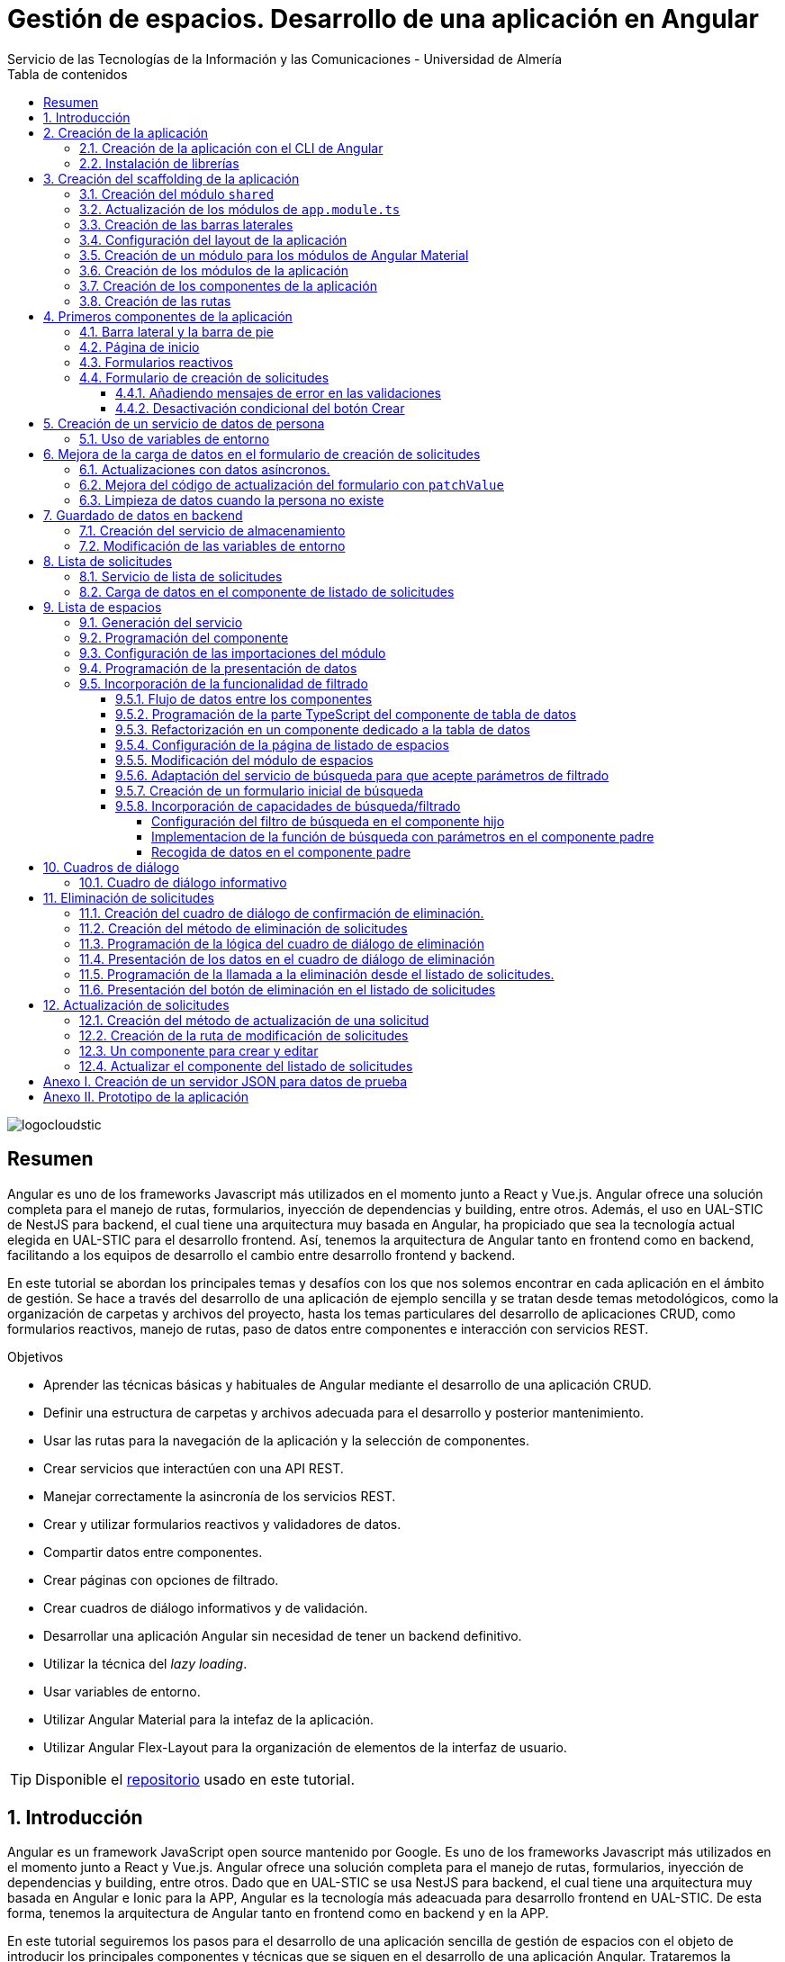 ////
NO CAMBIAR!!
Codificación, idioma, tabla de contenidos, tipo de documento
////
:encoding: utf-8
:lang: es
:toc: right
:toc-title: Tabla de contenidos
:doctype: book
:imagesdir: ./images
:linkattrs:
:toclevels: 4
////
Nombre y título del trabajo
////
# Gestión de espacios. Desarrollo de una aplicación en Angular
Servicio de las Tecnologías de la Información y las Comunicaciones - Universidad de Almería

image::logocloudstic.png[]

// NO CAMBIAR!! (Entrar en modo no numerado de apartados)
:numbered!: 


[abstract]
== Resumen
////
COLOCA A CONTINUACION EL RESUMEN
////
Angular es uno de los frameworks Javascript más utilizados en el momento junto a React y Vue.js. Angular ofrece una solución completa para el manejo de rutas, formularios, inyección de dependencias y building, entre otros. Además, el uso en UAL-STIC de NestJS para backend, el cual tiene una arquitectura muy basada en Angular, ha propiciado que sea la tecnología actual elegida en UAL-STIC para el desarrollo frontend. Así, tenemos la arquitectura de Angular tanto en frontend como en backend, facilitando a los equipos de desarrollo el cambio entre desarrollo frontend y backend.

En este tutorial se abordan los principales temas y desafíos con los que nos solemos encontrar en cada aplicación en el ámbito de gestión. Se hace a través del desarrollo de una aplicación de ejemplo sencilla y se tratan desde temas metodológicos, como la organización de carpetas y archivos del proyecto, hasta los temas particulares del desarrollo de aplicaciones CRUD, como formularios reactivos, manejo de rutas, paso de datos entre componentes e interacción con servicios REST.

////
COLOCA A CONTINUACION LOS OBJETIVOS
////
.Objetivos
* Aprender las técnicas básicas y habituales de Angular mediante el desarrollo de una aplicación CRUD.
* Definir una estructura de carpetas y archivos adecuada para el desarrollo y posterior mantenimiento.
* Usar las rutas para la navegación de la aplicación y la selección de componentes.
* Crear servicios que interactúen con una API REST.
* Manejar correctamente la asincronía de los servicios REST.
* Crear y utilizar formularios reactivos y validadores de datos.
* Compartir datos entre componentes.
* Crear páginas con opciones de filtrado.
* Crear cuadros de diálogo informativos y de validación.
* Desarrollar una aplicación Angular sin necesidad de tener un backend definitivo.
* Utilizar la técnica del _lazy loading_.
* Usar variables de entorno.
* Utilizar Angular Material para la intefaz de la aplicación.
* Utilizar Angular Flex-Layout para la organización de elementos de la interfaz de usuario.


[TIP]
====
Disponible el https://github.com/ualmtorres/angular-espacios.git[repositorio] usado en este tutorial.
====

// Entrar en modo numerado de apartados
:numbered:

## Introducción

Angular es un framework JavaScript open source mantenido por Google. Es uno de los  frameworks Javascript más utilizados en el momento junto a React y Vue.js. Angular ofrece una solución completa para el manejo de rutas, formularios, inyección de dependencias y building, entre otros. Dado que en UAL-STIC se usa NestJS para backend, el cual tiene una arquitectura muy basada en Angular e Ionic para la APP, Angular es la tecnología más adeacuada para desarrollo frontend en UAL-STIC. De esta forma, tenemos la arquitectura de Angular tanto en frontend como en backend y en la APP.

En este tutorial seguiremos los pasos para el desarrollo de una aplicación sencilla de gestión de espacios con el objeto de introducir los principales componentes y técnicas que se siguen en el desarrollo de una aplicación Angular. Trataremos la creación de una aplicación como un conjunto de componentes que se pueden comunicar entre sí, el uso de mecanismos de _routing_ para la presentación de componentes en función de la URL, uso de servicios, separación de la lógica de la presentación, manejo de formularios reactivos y uso de Angular Material.

Se trata sólo de una introducción a aspectos básicos. No obstante, temas tan interesantes, útiles y necesarios como la autenticación, el uso de guardas para la protección de rutas, interceptores, logging y testing, entre otros, no están presentes en este tutorial. En tutoriales posteriores se irán tratando estos y otros temas de interés.

La aplicación a desarrollar ofrece básicamente dos funcionalidades:

* Una relacionada con la consulta de espacios disponibles para reservar. Ofrecerá una lista de espacios con cada una de las reservas asignadas indicando para cada una de ellas el edificio y aula que ocupa, su fecha, hora, descripción, asignatura y profesor. Se permitirá su consulta mediante cada una de esas características.
* Otra relacionada con la gestión de solicitudes. Permitirá las cuatro operaciones CRUD de creación, consulta, actualización y eliminación de solicitudes. De las solicitudes se guardarán datos personales de la persona que realiza la solicitud, el tipo de actividad, y el horario de la reserva. En el Anexo II

## Creación de la aplicación

El objetivo de esta sección es crear el proyecto de la aplicación junto con las librerías que vaya a usar.

### Creación de la aplicación con el CLI de Angular

Comenzamos creando la aplicación con el CLI de Angular.

[source, bash]
----
$ ng new angular-espacios

? Would you like to add Angular routing? Yes <1>
? Which stylesheet format would you like to use? CSS
----
<1> Indicamos que queremos que genere el archivo de routing.

.El archivo `app.routing.module.ts`
****
Al crear la aplicación de Angular podemos indicar al CLI que deje configurado un archivo para las rutas principales de la aplicación. Las rutas indican a `Router` la pantalla (realmente un componente) que hay que mostrar cuando un usuario selecciona ir a la ruta indicada en la URL. Esta ruta puede ser escrita directamente en la barra de direcciones, aunque lo más habitual es que se llegue a ella al seleccionar un enlace o botón en la aplicación (p.e. un elemento del menú o un botón de Crear).

Las rutas las definiremos en la constante `routes` que aparece en el código siguiente. El código que se muestra es el archivo `app.routing.module.ts`, que es el que el CLI de Angular genera cuando indicamos que queremos añadir _Angular routing_ al crear el proyecto.

[source, ts]
----
import { NgModule } from '@angular/core';
import { RouterModule, Routes } from '@angular/router';

const routes: Routes = []; <1>

@NgModule({
  imports: [RouterModule.forRoot(routes)],
  exports: [RouterModule]
})
export class AppRoutingModule { }
----
<1> Array donde guardaremos las rutas principales admitidas por la aplicación y la pantalla que mostrará.

[NOTE]
====
Al especificar una ruta no siempre tiene que indicarse el componente de la pantalla que se quiere mostrar al dirigir la aplicación a la ruta. También puede indicarse un módulo de rutas de un bloque funcional de la aplicación (p.e. productos, clientes) si se usa la técnica de _lazy loading_, que veremos más adelante
====
****

### Instalación de librerías

En este proyecto usaremos las librerías siguientes:

* https://material.angular.io/[Angular Material] como librería de componentes de la interfaz de usuario. Nos proporcionará botones, tarjetas, desplegables para selección de fechas (_date-pickers_), cuadros de diálogo, barras para presentar mensajes (_snackbars_) y demás.
* https://github.com/angular/flex-layout[Angular Flex-Layout] es una librería para la organización o disposición de componentes en la pantalla.

[NOTE]
====
Podíamos haber usado https://getbootstrap.com/docs/5.1/layout/grid/[Bootstrap] para la organización de los componentes en las pantalla de la aplicación. Sin embargo, usaremos Angular Flex-Layout porque es lo que usa http://angular-material.fusetheme.com/[Fuse Angular], el template que se usa actualmente para el desarrollo de las aplicaciones de UAL-STIC.
====


Para la instalación de Angular Material ejecutaremos el comando siguiente eligiendo las opciones por defecto, salvo en la de los tipos, que seleccionaremos que _sí_ para usar los estilos tipográficos de Angular.

[source, bash]
----
$ ng add @angular/material

Would you like to proceed? Yes
✔ Package successfully installed.
? Choose a prebuilt theme name, or "custom" for a custom theme: Indigo/Pink        [ Preview: https://material.a
ngular.io?theme=indigo-pink ]
? Set up global Angular Material typography styles? Yes
? Set up browser animations for Angular Material? Yes
----

La instalación de Angular Flex-Layout la haremos con

[source, bash]
----
$ npm i -s @angular/flex-layout @angular/cdk
----

[NOTE]
====
Para una mayor comodidad a la hora de escribir código, puedes instalar el plugin de Angular Flex-Layout para Visual Studio: https://marketplace.visualstudio.com/items?itemName=1tontech.angular-material
====

## Creación del scaffolding de la aplicación

En esta sección crearemos los módulos, componentes y rutas que tendrá la aplicación. La aplicación constará de una barra lateral a la izquierda, un pie inferior y una zona central donde ser presentarán las pantallas de la aplicación. La figura siguiente ilustra la disposición de estos elementos.


image::layout.png[]

### Creación del módulo `shared`

Comenzaremos creando un módulo al que denominaremos  `shared` donde incluiremos todos los componentes compartidos de la aplicación, como son las dos barras laterales. En breve crearemos los componentes de las barras.

[source, bash]
----
$ ng g module shared
----

### Actualización de los módulos de `app.module.ts`

Para que el módulo `shared` pueda ser usado desde el componente de la aplicación (`app.component`), hay que incluir el módulo `shared` en `app.module.ts`. También incluiremos en `app-module.ts` el módulo de Flex-Layout que usaremos para la distribución de elementos en la aplicación. A continuación se muestran los cambios introducidos en `app.module.ts` para importar `SharedModule` y `FlexLayoutModule`

[source, ts]
----
import { NgModule } from '@angular/core';
import { BrowserModule } from '@angular/platform-browser';

import { AppRoutingModule } from './app-routing.module';
import { AppComponent } from './app.component';
import { BrowserAnimationsModule } from '@angular/platform-browser/animations';
import { SharedModule } from './shared/shared.module';
import { FlexLayoutModule } from '@angular/flex-layout';

@NgModule({
  declarations: [AppComponent],
  imports: [
    BrowserModule,
    AppRoutingModule, <1>
    BrowserAnimationsModule, <2>
    FlexLayoutModule, <2>
    SharedModule, <3>
  ],
  providers: [],
  bootstrap: [AppComponent],
})
export class AppModule {}

----
<1> Módulo incluido automáticamente por el CLI de Angular al crear el proyecto con la opción de _Angular routing_.
<2> Módulo de efectos visuales introducido por nuestras nuevas librerías
<3> Módulo de Flex-Layout 
<4> Módulo `shared`

.Angular Flex-Layout
****
Angular Flex-Layout es una librería de layout para la distribución de elementos en la interfaz de usuario. En este tutorial nos ajustaremos al funcionamiento básico:

En una etiqueta `<div>` incluiremos `fxLayout="row"` si queremos que los componentes que hay dentro del `<div>` se alineen uniformemente en horizontal (a lo largo de una fila -`row`) o incluiremos `fxLayout="column"` si queremos que los componentes que hay dentro del `<div>` se alineen uniformemente en vertical (a lo largo de una columna -`column`).

La distribución interna dentro del `<div>` la haremos con `fxLayoutAlign`, que admite 2 parámetros. El primero representa a la dirección usada en `fxLayout` (horizontal o vertical) y el segundo representa a su perpendicular. Es decir:

* Con `fxLayout="row"`, `fxLayoutAlign="<row-alignment> <column-alignment>"`
* Con `fxLayout="column"`, `fxLayoutAlign="<column-alignment> <row-alignment>"`

Los valores predeterminados son

* `start` (distribución desde el inicio, uno a continuación del otro) para la primera componente.
* `stretch` (estirar ocupando todo) para la componente contraria (la perpendicular).


Para más información, consultar estos enlaces:

* https://www.excellarate.com/blogs/getting-started-with-angular-flex-layout/[Getting started with Angular Flex-Layout]
* https://tburleson-layouts-demos.firebaseapp.com/#/docs[Layout Demos]
****

### Creación de las barras laterales

Para cada barra crearemos un componente, al que incluiremos dentro del componente `shared`.

[source, bash]
----
$ ng g component shared/sidebar
$ ng g component shared/footbar
----

Al crear los componentes dentro de la carpeta del módulo `shared`, el CLI de Angular incluirá los componentes en `declarations`, indicando que son componentes del módulo y que podrán referenciarse entre ellos. Sin embargo, dichos compomentes aún no podrán ser utilizados por otros componentes o por otros módulos aunque incluyan al módulo `shared`. 

[IMPORTANT]
====
Para que un componente pueda ser usado fuera del módulo en el que está definido, debe incluirse en el módulo `exports` del módulo. Así, los módulos que importen dicho módulo ya sí podrán tener acceso a dichos componentes.
====

A continuación, modificaremos el módulo `shared/shared.module.ts` para exportar los componentes de las barras laterales y de pie, de forma que se puedan usar fuera de su módulo.

[source, ts]
----
import { NgModule } from '@angular/core';
import { CommonModule } from '@angular/common';
import { SidebarComponent } from './sidebar/sidebar.component';
import { FootbarComponent } from './footbar/footbar.component';

@NgModule({
  declarations: [SidebarComponent, FootbarComponent],
  imports: [CommonModule],
  exports: [SidebarComponent, FootbarComponent], <1>
})
export class SharedModule {}
----
<1> Incluir los componentes en el módulo para que puedan ser usados por otros módulos

### Configuración del layout de la aplicación

Como hemos comentado, crearemos un layout en el que tenemos una disposición horizontal con la barra laterial la izquierda y un bloque de dos componentes verticales a continuación.

Definiremos este layout en `app.component.html`

[source, html]
----
<div fxLayout="row" fxLayoutAlign="start stretch" fxFill> <1>
  <div>
    <app-sidebar></app-sidebar>
  </div>
  <div fxFlex fxLayout="column">
    <div fxFlex>
      <router-outlet></router-outlet>
    </div>
    <div>
      <app-footbar></app-footbar>
    </div>
  </div>
</div>
----
<1> Disposición de componenes en fila. Alineación desde el inicio en horizontal y ocupando todo en vertical
<2> Disposición de componentes en columna

### Creación de un módulo para los módulos de Angular Material

La aplicación de este tutorial usa varios componentes de Angular, como botones, cuadros de diálogo, un módulo de calendario, barra de presentación de mensajes y demás. Lo más adecuado y eficiente es hacer que cada módulo de la aplicación sólo importe los módulos de los componentes Material que va a utilizar. Sin embargo, en este tutorial, por comodidad y facilidad crearemos un módulo que denominaremos `Material` que exportará todos los módulos de componentes de Angular Material que va a usar la aplicación en su conjunto. Posteriormente, importaremos este módulo desde el resto de módulos de la aplicación. Es cierto que habrá módulos que necesiten todos los módulos de nuestro módulo `Material`, mientras que habrá otros que quizá no los usen todos. Como hemos dicho esto no es lo más correcto, pero lo haremos aquí por comodidad.

Para crear el módulo `Material` ejecutaremos

[source, bash]
----
$ ng g module material
----
.Módulos de Angular Material
****

Para saber los módulos que tenemos que importar para usar un componente de Angular Material, en la sección de componentes de la https://material.angular.io/[documentación oficial de Angular Material] seleccionaremos el componente deseado. En la pestaña `API` se indica el módulo que hay que importar para usar el componente de Material.

La figura siguiente ilustra el módulo que hay que importar para usar un botón Material.

image::MatButtonModule.png[]

****

A continuación se indican los componentes Material que usará la aplicación de este tutorial:

* `Button` para los botones de la aplicación.
* `Card` para agrupar elementos en tarjetas.
* `DatePicker` para la selección de fechas. 
* `Dialog` para cuadros de diálogo.
* `Form field` para los campos de los formularios.
* `Icon` para uso de iconos Material.
* `Input` para elementos `input` de los formularios.
* `List` para la creación de listas.
* `Select` para listas desplegables.
* `Snackbar` para barra de mensajes.
* `Steeper` para definir un asistente con pasos.
* `Table` para presentación de datos en tablas.

También incluiremos el módulo de `Flex-Layout` para la distribución de elementos en la pantalla. Así quedaría nuestro módulo `angular/angular.module.ts`:

[source, ts]
----
import { NgModule } from '@angular/core';
import { CommonModule } from '@angular/common';

import { FlexLayoutModule } from '@angular/flex-layout';

import { MatButtonModule } from '@angular/material/button';
import { MatCardModule } from '@angular/material/card';
import { MatDatepickerModule } from '@angular/material/datepicker';
import { MatDialogModule } from '@angular/material/dialog';
import { MatExpansionModule } from '@angular/material/expansion';
import { MatFormFieldModule } from '@angular/material/form-field';
import { MatIconModule } from '@angular/material/icon';
import { MatInputModule } from '@angular/material/input';
import { MatListModule } from '@angular/material/list';
import { MatNativeDateModule } from '@angular/material/core';
import { MatSelectModule } from '@angular/material/select';
import { MatSnackBarModule } from '@angular/material/snack-bar';
import { MatStepperModule } from '@angular/material/stepper';
import { MatTableModule } from '@angular/material/table';

@NgModule({
  declarations: [],
  imports: [CommonModule],
  exports: [ <1>
    FlexLayoutModule,  <2>

    MatButtonModule, <3>
    MatCardModule,
    MatDatepickerModule,
    MatDialogModule,
    MatExpansionModule,
    MatFormFieldModule,
    MatIconModule,
    MatInputModule,
    MatListModule,
    MatNativeDateModule,
    MatSelectModule,
    MatSnackBarModule,
    MatStepperModule,
    MatTableModule,
  ],
})
export class MaterialModule {}

----
<1> Lista de módulos Material exportados para que puedan ser usado al importar este módulo
<2> Módulo de Flex-Layout
<3> Módulos Material para nuestra aplicación

[TIP]
====
Para una mayor legibilidad del código, se recomienda dejar ordenada las listas de `imports` y `exports` . También se recomienda dejar líneas en blanco entre los grupos de `imports` y `exports` para mejorar la legibilidad (p.e. separando los módulos de Angular, de los genéricos de nuestra aplicación y otro bloque para los específicos).
====

### Creación de los módulos de la aplicación

A partir de la organización o descomposición funcional a un primer nivel de la aplicación crearemos los módulos de la aplicación Angular. En el caso de este tutorial, la aplicación va a estar formada funcionalmente por un módulo de solicitudes y un módulo de espacios. Además, se crerá un módulo `home`

* El módulo de solicitudes permitirá listar, crear, modificar y eliminar solitudes de espacios. 
* El módulo de espacios permitirá realizar consultas sobre ocupación de espacios.
* El módulo `home` incluye el componente de inicio de la aplicación, que se mostrará al inicio o al tratar de ir a una ruta no disponible.

A continuación se muestra un diagrama que ilustra esta organización funcional.

image::OrganizacionFuncional.png[]

Para reducir el tiempo y el tamaño de la carga inicial de la aplicación utilizaremos la técnica de _lazy loading_.

.Lazy loading
****
De forma predeterminada, al iniciar la aplicación se cargan todos los módulos presentes en `app.module.ts`. Si colocamos ahí todos los módulos de la aplicación, en aplicaciones grandes con gran cantidad de módulos se ralentizará su carga y funcionamiento inicial. Esta situación se puede prevenir con lo que se conoce como _lazy loading_, que consiste en separar los distintos módulos de la aplicación y cargarlos conforme vayan siendo necesarios. El concepto _necesario_ básicamente hace referencia a que el usuario acceda a las rutas de la aplicación que utilizan los componentes de un módulo. Esto tiene un impacto inmediato en la reducción de los tiempos de carga.

Implementaremos _lazy loading_ definiendo un módulo exclusivo de routing `app-routing.module.ts` que será importado en `app.module.ts`. Sin embargo, `app-routing.module.ts` pospone la carga de cada módulo concreto a la activación de la ruta asociada a la funcionalidad que proporciona cada módulo.

Archivo `app.module.ts`:

[source, ts]
----
...
import { AppRoutingModule } from './app-routing.module';
...
@NgModule({
  ...
  imports: [
    ...
    AppRoutingModule, <1>
    ...
  ],
  ...
})
export class AppModule {}
----
<1> Importación del módulo global de routing

Archivo `app-routing.module.ts`:

[source, ts]
----
const routes: Routes = [
  {
    path: 'items',
    loadChildren: () => import('./items/items.module').then(m => m.ItemsModule) <1>
  }
];
----
<1> El módulo `ItemsModule` no es cargado hasta que no se acceda a la ruta `items` en la URL.
****

Crearemos los módulos con estas instrucciones. Incluiremos el parámetro `--routing` para que genere un archivo de rutas a nivel de módulo. 

[source, bash]
----
$ ng g module main/home --routing
$ ng g module main/solicitudes --routing
$ ng g module main/espacios --routing
----

[NOTE]
====
Los archivos de rutas a nivel de módulo permiten organizar mejor las rutas de una aplicación. A un nivel general, `app-routing.module.ts` cargará las rutas de cada módulo, y cada módulo incluirá sus propias rutas locales relativas. 
====

### Creación de los componentes de la aplicación

Un módulo organiza un bloque funcional del dominio de la aplicación (p.e. solicitudes, espacios, ...). Los componentes Angular permitirán llevar a cabo la funcionalidad del módulo. 

La organización que seguiremos para los componentes de la aplicación podría resumirse de esta forma. 

Dentro de la carpeta de cada módulo encontraremos:

* Un archivo de módulo
* El archivo de routing del módulo para implementar _lazy loading_
* Un directorio `pages` que contendrá a su vez un directorio para las funcionalidades
** `consultar`
** `crear`
* Un directorio `components` que contendrá a su vez un directorio `dialogo-eliminar` que incluirá un componente de cuadro de diálogo para la funcionalidad de eliminar.

.`pages` vs `components`
****
En la carpeta `pages` de la aplicación Angular incluiremos componentes Angular que van a ser directamente alcanzables por una ruta. Por ejemplo: `<url-base>/solicitudes/crear`

En la carpeta `components` se incluirán componentes que no estarán directamente asociados a una ruta de la aplicación, pero que serán usados por otros componentes (que pondran estar en `pages` o su vez también en `components` porque sean usados por otros componentes).
****

La figura siguiente ilustra cómo quedaría la carpeta de un módulo:

image::OrganizacionModulo.png[]

.Organización básica de los archivos de la aplicación
****
A grandes rasgos la aplicación quedará organizada de esta forma:

* `app.module.ts`
* `app-routing.ts`
* `app-component.ts`
* `material`
** `material.module.ts`
* `shared`
** `shared.module.ts`
** `sidebar`
*** `sidebar.component.html`
*** `sidebar.component.ts`
** `footbar`
*** `footbar.component.html`
*** `footbar.component.ts`
* `main`
** `home`
*** `home-routing.module.ts`
*** `home.module.ts`
*** `pages`
**** `home.component.html`
**** `home.component.ts`
** `espacios`
*** `espacios-routing.module.ts`
*** `espacios.module.ts`
*** `pages`
**** `consultar`
** `solicitudes`
*** `solicitudes-routing.module.ts`
*** `solicitudes.module.ts`
*** `pages`
**** `consultar`
**** `crear`
****

Crearemos los componentes con estas instrucciones

[source, bash]
----
$ ng g c main/home/pages/home
$ ng g c main/espacios/pages/consultar
$ ng g c main/solicitudes/pages/consultar
$ ng g c main/solicitudes/pages/crear
----

### Creación de las rutas

Ahora vamos a crear cada una de las rutas permitidas en la aplicación. Una vez creadas, habremos indicado el componente que mostrará la aplicación al ir a cada ruta. En esta sección configuraremos:

* el archivo `app-routing.module.ts` para hacer _lazy loading_ indicando la ruta raíz de cada bloque funcional de la aplicación (p.e. `home`, `solicitudes`, `espacios`) y la ubicación de la clase del módulo de rutas correspondiente.
* cada uno de los archivos de rutas parciales de cada módulo.

Archivo de rutas desde `app-routing.module.ts`:

[source, ts]
----
import { NgModule } from '@angular/core';
import { RouterModule, Routes } from '@angular/router';

const routes: Routes = [
  {
    path: 'solicitudes', <1>
    loadChildren: () => <2>
      import('./main/solicitudes/solicitudes.module').then(
        (m) => m.SolicitudesModule
      ),
  },
  {
    path: 'espacios',
    loadChildren: () =>
      import('./main/espacios/espacios.module').then((m) => m.EspaciosModule),
  },
  {
    path: '', <3>
    loadChildren: () => <4>
      import('./main/home/home.module').then((m) => m.HomeModule),
  },
  {
    path: '**', <5>
    redirectTo: '',
  },
];

@NgModule({
  imports: [RouterModule.forRoot(routes)],
  exports: [RouterModule],
})
export class AppRoutingModule {}
----
<1> Configuración de la URL de la ruta de un módulo
<2> _Lazy loading_ del módulo indicando el archivo y la clase del módulo
<3> Configuración de la ruta vacía
<4> Módulo asociado a la ruta vacía (**después del resto**)
<5> Expresión regular para indicar que redirija cualquier otro `path` no indicado al `path` que consideramos predeterminado (en nuestro caso, el vacío)

[NOTE]
====
Los `path` son evaluados de arriba abajo. Hay que tener cuidado de no poner un `path` demasiado genérico arriba porque impediría la evaluación de otros `path` que estén configurados después. Por eso, se colocan al final los path `''` y `**`.
====

A continuación, creremos los archivos de rutas de cada módulo de la aplicación. En ellos se indica por un lado la ruta parcial a añadir a la ruta de su módulo global; por otro lado, se indica el componente asociado a la ruta parcial y que se mostrará, por tanto, al activar cada ruta.

Archivo `main/home/home.routing.ts`:

[source, ts]
----
import { NgModule } from '@angular/core';
import { RouterModule, Routes } from '@angular/router';
import { HomeComponent } from './pages/home/home.component';

const routes: Routes = [
  {
    path: '',
    children: [{ path: '', component: HomeComponent }],
  },
  {
    path: '**',
    redirectTo: '',
  },
];

@NgModule({
  imports: [RouterModule.forChild(routes)],
  exports: [RouterModule],
})
export class HomeRoutingModule {}
----


Archivo `main/espacios/espacios.routing.ts`:

[source, ts]
----
import { NgModule } from '@angular/core';
import { RouterModule, Routes } from '@angular/router';
import { ConsultarComponent } from './pages/consultar/consultar.component';

const routes: Routes = [
  {
    path: '',
    children: [
      { path: 'consultar', component: ConsultarComponent },
      { path: '', redirectTo: 'consultar' },
    ],
  },
  {
    path: '**',
    redirectTo: 'consultar',
  },
];

@NgModule({
  imports: [RouterModule.forChild(routes)],
  exports: [RouterModule],
})
export class EspaciosRoutingModule {}
----

Archivo `main/solicitudes/solicitudes.routing.ts`:

[source, ts]
----
import { NgModule } from '@angular/core';
import { RouterModule, Routes } from '@angular/router';
import { CrearComponent } from './pages/crear/crear.component';
import { ConsultarComponent } from './pages/consultar/consultar.component';

const routes: Routes = [
  {
    path: '',
    children: [
      { path: 'crear', component: CrearComponent },
      { path: 'consultar', component: ConsultarComponent },
      { path: '', redirectTo: 'consultar' },
    ],
  },
  {
    path: '**',
    redirectTo: 'crear',
  },
];

@NgModule({
  imports: [RouterModule.forChild(routes)],
  exports: [RouterModule],
})
export class SolicitudesRoutingModule {}
----

A continuación, comprobaremos que las rutas definidas funcionan correctamente. Escribiremos las siguientes URL en el navegador y deben ser respetadas aunque aún no muestren nada. Es decir, no deben redirigirnos a la ruta predeterminada, señal de que es una ruta incorrecta.

* http://localhost:4200/
* http://localhost:4200/espacios/consultar
* http://localhost:4200/solicitudes/crear
* http://localhost:4200/solicitudes/consultar

.Correspondencia entre rutas y componentes
****
De acuerdo con la figura que mostramos de los bloques funcionales de la aplicación y sus operaciones asociadas, si observamos, las rutas anteriores se corresponderían con los cuadros azules. Estos representan a componentes que implementarán la funcionalidad en cuestión **y que tendrán una ruta asociada**. (A la operación de modificar solicitud no le hemos creado ruta aún. Ya veremos el motivo cuando tratemos más adelante la modificación de datos).

Los componentes amarillos representan a funcionalidad que se implementará mediante cuadros de diálogo y que por tanto no tendrán pantalla asociada y no necesitarán un ruta.

image::OrganizacionFuncional.png[]
****

Por contra, las siguientes rutas no serán reconocidas y seremos redirigidos a las rutas predeterminadas de cada módulo:

* http://localhost:4200/novale
* http://localhost:4200/espacios
* http://localhost:4200/espacios/novale
* http://localhost:4200/espacios/crear
* http://localhost:4200/solicitudes
* http://localhost:4200/solicitudes/novale

## Primeros componentes de la aplicación

### Barra lateral y la barra de pie

Comenzaremos con la configuración del módulo `shared`. Como tanto la barra lateral como la de pie usarán componentes de Angular Material, habrá que importar el módulo `Material` creado anteriormente.

Además, como la barra lateral hará uso de los `routerLink` para cargar en la zona de páginas de la aplicación los componentes seleccionados, también tendrá que importarse `RouterModule`. 

Así queda `shared/shared.module.ts`:

[source, ts]
----
import { NgModule } from '@angular/core';
import { CommonModule } from '@angular/common';
import { SidebarComponent } from './sidebar/sidebar.component';
import { FootbarComponent } from './footbar/footbar.component';
import { MaterialModule } from '../material/material.module';
import { RouterModule } from '@angular/router';

@NgModule({
  declarations: [SidebarComponent, FootbarComponent],
  imports: [CommonModule, MaterialModule, RouterModule], <1>
  exports: [SidebarComponent, FootbarComponent],
})
export class SharedModule {}
----
<1> Importación de los módulos de Material y de routing

[NOTE]
====
No olvidar añadir `RouterModule` a los `imports` del módulo de la barra de navegación. De no hacerlo, las selecciones en el menú de la barra lateral no abrirían ningún componente.
====

A continuación se muestra el código de la barra lateral con el menú de operaciones de la aplicación. Se trata de un botón `Home`, un desplegable con acciones de solicitudes y un desplegable con acciones para espacios. Posteriormente agregaremos el botón de Créditos.

Archivo `shared/sidebar/sidebar.component.html`:

[source, html]
----
<div fxLayout="column">
  <button mat-button routerLink="/">Home</button>
  <hr />

  <mat-accordion>
    <mat-expansion-panel>
      <mat-expansion-panel-header>
        <mat-panel-title> Solicitudes </mat-panel-title>
      </mat-expansion-panel-header>
      <div fxLayout="column">
        <div>
          <button mat-button routerLink="./solicitudes/crear">Crear</button>
        </div>
        <div>
          <button mat-button routerLink="./solicitudes/consultar">
            Consultar
          </button>
        </div>
      </div>
    </mat-expansion-panel>

    <mat-expansion-panel>
      <mat-expansion-panel-header>
        <mat-panel-title> Espacios </mat-panel-title>
      </mat-expansion-panel-header>
      <div fxLayout="column">
        <a mat-button routerLink="./espacios/consultar">Consultar</a>
      </div>
    </mat-expansion-panel>
  </mat-accordion>
</div>
----

La barra del pie estará formada por tres botones con los enlaces al Aviso legal y a las políticas de privacidad y accesibilidad.

Archivo `shared/footbar/footbar.component.html`

[source, html]
----
<div fxLayout="row">
  <a mat-button href="https://www.ual.es/avisolegal" target="_blank"
    >Aviso legal</a
  >

  <a mat-button href="https://www.ual.es/politicaprivacidad" target="_blank"
    >Política de Privacidad</a
  >

  <a mat-button href="https://www.ual.es/accesibilidad" target="_blank"
    >Política de Accesibilidad</a
  >
</div>
----

### Página de inicio

La página de inicio dará la bienvenida usando componentes Material y permitirá acceder a la consulta de espacios. 

Comenzaremos añadiendo el módulo de componentes Material de nuestra aplicación al módulo `Home`.

Archivo `main/home/home.module.ts`:

[source, ts]
----
import { NgModule } from '@angular/core';
import { CommonModule } from '@angular/common';

import { HomeRoutingModule } from './home-routing.module';
import { HomeComponent } from './pages/home/home.component';
import { MaterialModule } from '../../material/material.module';

@NgModule({
  declarations: [HomeComponent],
  imports: [CommonModule, HomeRoutingModule, MaterialModule], <1>
})
export class HomeModule {}
----
<1> Inclusión de nuestro módulo de Material

Para la página de inicio busca tu propia imagen, colócala en `assets/images/` y añade un código como este.

Archivo `main/home/pages/home.component.html`:

[source, html]
----
<div fxLayout="row" fxLayoutAlign="center center">
  <mat-card class="text-center" fxLayout="column" fxLayoutAlign="center center">
    <img src="assets/images/empty.png" />
    <h1>¡Hola! ¿Aún no has reservado ningún espacio?</h1>
    <p>
      Si deseas reservar un espacio, consulta la disponibilidad a través del
      siguiente enlace.
    </p>
    <button
      [routerLink]="['/espacios/consultar']"
      mat-stroked-button
      ngClass.xs="mat-fab"
      color="primary"
    >
      <span fxHide fxShow.gt-xs>Ver disponibilidad de espacios</span>
    </button>
  </mat-card>
</div>
----

Quedará algo así:

image::Home.png[]

### Formularios reactivos

Los formularios reactivos ofrecen una solución limpia a la gestión de los datos que maneja un formulario (p.e. manipulación de su contenido y validación de datos). Por tanto, tendremos la lógica del formulario separada de su presentación.

Para usar formularios reactivos en una aplicación tendremos que seguir estos pasos:

. Importar el módulo `ReactiveFormsModule` en el módulo en el que esté el formulario.
. En la parte Typescript del formulario:
    .. Inyectar `FormBuilder` en el constructor.
    .. Crear un objeto `FormGroup` que representa al formulario. En él se definen todos los campos que tendrá el formulario. **`FormGroup` permite la manipulación de los valores de los campos y permite obtener su validez**. 
    
+
[NOTE]
====
En realidad un objeto `FormGroup` está formado por una colección de objetos `FormControl`. Cada `FormControl` es el objeto TypeScript que representa a un elemento del formulario. Por tanto, el `FormGroup` está formado por todos los `FormControl` que representan a los elementos HTML del formulario.
====

. En la parte HTML del formulario:
    .. En la etiqueta `<form>` de creación del formulario asociarlo con el objeto `FormGroup` creado en la parte TypeScript. Esto se hace añadiéndole  `[formGroup]="<nombre-del-objeto-FormGroup>"`.
    .. Cada campo está conectado a su `FormControl` mediante un atributo `formControlName`

A continuación se muestra un ejemplo y la correspondencia entre ellos:

image::FormulariosReactivos.png[]

Como en el `FormControl email` se ha indicado que es requerido, en el formulario aparece la indicación de obligatorio con el asterisco (*).

TypeScript del componente:

[source, ts]
----
import { Component, OnInit } from '@angular/core';
import { FormBuilder, FormGroup, Validators } from '@angular/forms';

@Component({
  selector: 'app-mi-form',
  templateUrl: './mi-form.component.html',
  styleUrls: ['./mi-form.component.css'],
})
export class MiFormComponent implements OnInit {
  constructor(private fb: FormBuilder) {} <1>

  ngOnInit(): void {}

  formPersona: FormGroup = this.fb.group({ <2>
    nombre: [{ value: 'John Smith', disabled: true }], <3>
    email: [, [Validators.required, Validators.email]], <4>
  });
}
----
<1> Inyección de `FormBuilder`
<2> Creación del `FormGroup` que representa al formulario
<3> `FormControl` configurado a un valor y desactivado
<4> `FormControl` que impone dos validadores de Angular (requerido y formato de email)

HTML del componente
[source, html]
----
<form [formGroup]="formPersona" fxLayout="column" fxFlexOffset="10"> <1>
  <mat-form-field>
    <mat-label>Nombre</mat-label
    ><input matInput type="text" formControlName="nombre" /> <2>
  </mat-form-field>
  <mat-form-field>
    <mat-label>Email</mat-label
    ><input matInput type="text" formControlName="email" /> <3>
  </mat-form-field>
</form>
----
<1> Asociación del formulario al objeto `FormGroup formPersona` de la parte TypeScript
<2> Asociación al `FormControl name` mediante `formControlName`
<2> Asociación al `FormControl email` mediante `formControlName`

### Formulario de creación de solicitudes

En este tutorial trabajaremos con formularios reactivos. Esto nos permitirá desviar la lógica asociada al formulario a la parte TypeScript del componente y dejar más limpia la parte HTML del componente. Cada objeto del formulario HTML tendrá su homólogo en la parte TypeScript, que permitirá acceder, modificar, y en general, controlar sus datos, quedando así el HTML y el TypeScript del formulario totalmente conectados. Esto supone:

* Importar `ReactiveFormsModule` en el módulo de solicitudes para poder trabajar con formularios reactivos.
* Crear un objeto formulario en la parte TypeScript del componente.

A continuación se muestra un mock del aspecto deseado del formulario de creación de solicitudes integrado en la aplicación.

image::MockCrearSolicitud.png[]

Comenzamos con las importaciones al módulo que contiene el componente en el que está nuestro componente de formulario. Como se trata de un formulario reactivo y en el usaremos componentes Material, tendremos que importar el módulo `ReactiveFormsModule` y nuestro módulo de uso de componentes Material.

Archivo `main/solicitudes/solicitudes.module.ts`:

[source, ts]
----
import { NgModule } from '@angular/core';
import { CommonModule } from '@angular/common';

import { SolicitudesRoutingModule } from './solicitudes-routing.module';
import { ConsultarComponent } from './pages/consultar/consultar.component';
import { CrearComponent } from './pages/crear/crear.component';
import { ReactiveFormsModule } from '@angular/forms';
import { MaterialModule } from '../../material/material.module';

@NgModule({
  declarations: [ConsultarComponent, CrearComponent],
  imports: [
    CommonModule,
    SolicitudesRoutingModule,
    ReactiveFormsModule, <1>
    MaterialModule, <2>
  ],
})
export class SolicitudesModule {}
----
<1> Módulo de formularios reactivos
<2> Módulo de los componentes Material de nuestra aplicación

[WARNING]
====
Si no se importa `ReactiveFormsModule` tendremos un error del tipo 

[source, code]
----
Uncaught (in promise): NullInjectorError: R3InjectorError(SolicitudesModule)[FormBuilder -> FormBuilder -> FormBuilder -> FormBuilder]: 
  NullInjectorError: No provider for FormBuilder!
---
====

A continuación crearemos la parte TypeScript del componente de creación de solicitudes. Se trata de:

* Definir el objeto formulario con los campos que habrá en la pantalla
* Para cada campo se define si tiene valores predeterminados, si el campo está desactivado y sus validadores.

Definiremos los campos como pares JSON con los nombres del campo, los arrays indicando los valores predeterminados, validadores, si están desactivados, y demás.

Este componente tendrá que implementar un método `save` que será llamado por la parte HTML del componente cuando se quiera crear la solicitud. Por ahora será un método que simplemente imprimirá por consola los valores introducidos a modo de comprobación. Posteriormente, llamará a un servicio que crearemos más adelante y que se dedicará a almacenar la solicitud.

Archivo `main/solicitudes/pages/solicitudes.component.ts`:

[source, ts]
----
import { Component, OnInit } from '@angular/core';
import { FormBuilder, FormGroup, Validators } from '@angular/forms';

@Component({
  selector: 'app-crear',
  templateUrl: './crear.component.html',
  styleUrls: ['./crear.component.css'],
})
export class CrearComponent implements OnInit {
  formHorario: FormGroup = this.fb.group({ <1>
    nombre: [{ value: '', disabled: true }], <2>
    cargo: [, [Validators.required]], <3>
    unidad: [{ value: '', disabled: true }],
    telefono: [{ value: '', disabled: true }],
    email: [, [Validators.required, Validators.email]], <4>
    tipo: [,],
    nombreActividad: [, [Validators.required, Validators.minLength(5)]], <5>
    start: [,],
    end: [,],
    dia: [,],
    horaInicio: [,],
    horaFin: [,],
  });
  
  cargos: string[] = [ <6>
    'Profesor Titular de Universidad',
    'Director de Secretariado de Innovación Tecnológica',
  ];
  

  diasSemana: string[] = [ <7>
    'lunes',
    'martes',
    'miercoles',
    'jueves',
    'viernes',
    'sabado',
    'domingo',
  ];

  horas = Array.from(Array(24).keys()); <8>

  constructor(private fb: FormBuilder)  {} <9>

  ngOnInit(): void { <10>
    this.formHorario.controls['nombre'].setValue('Manuel Torres Gil');
    this.formHorario.controls['unidad'].setValue('Informática');
    this.formHorario.controls['telefono'].setValue('84030');
  }

  save() { <11>
    console.log('this.formHorario :>> ', this.formHorario);
  }

----
<1> Los campos son creados en JSON como valores del método `group` del objeto `FormBuilder` que representa al formulario.
<2> Definición del nombre del campo y su configuración (valores predeterminados, validadores, si está desactivado, ...)
<3> Uso del validador `Required`. Va después del elemento dedicado al valor inicial
<4> Se puede usar una lista de validadores
<5> Validador de longitud mínima
<6> Array para inicializar una lista de cargos de ejemplo
<7> Array para inicializar la lista de día de la semana en un listbox
<8> Array para inicializar las horas en un listbox
<9> Inyección de `FormBuilder` 
<10> Inicialización de valores
<11> Método `save` inicializado con código de prueba

.Validadores
****
Angular proporciona una serie de validadores útiles para la validación de campos. Destacan `required, email, min(<valor>), max(<valor>), minLength(<valor>), maxLength(<valor>)` y `pattern(<expresión-regular>)`. El validador `email` permite comprobar si el valor introducido se ajusta a un email. Con el validador `pattern` se pueden definir expresiones regulares para la validación de datos de los controles del formulario.

El uso de validadores deja un código muy limpio comparado con hacerlo mediante métodos propios. Implementar validadores con métodos propios implicaría que además de tener que implementarlos en la parte TypeScript, habría que llamarlos desde la parte HTML. Además, la posibilidad de usar varios validadores mediante su inclusión en un array facilita mucho las validaciones compuestas.

Por último, el formulario (sus datos) no será considerado como válido mientras todos sus campos no hayan satisfecho todos sus validadores.

Más información en la https://angular.io/api/forms/Validators[documentación oficial].
****

A continuación crearemos la parte visual del componente. Como hemos comentado, se trata de un formulario reactivo ligado al objeto `formHorario` creado en la parte TypeScript. Tal y como se mostró en la figura del mock del formulario de creación de solicitudes, organizaremos sus elementos en tres tarjetas (Datos personales, Datos de la actividad, Horario de la reserva). Para la selección de fechas usaremos un componente `Datepicker` de Material. Las horas las seleccionaremos mediante listas desplegables. Se trata de la primera aproximación al formulario. Por ahora:

* No usamos servicios de recuperación de los datos del usuario. Más adelante, al introducir el email se recuperarán el resto de datos personales mediante un servicio.
* Por ahora gestionaremos las horas con listas desplegables con valores sólo para las horas, sin minutos.

Archivo `main/solicitudes/pages/solicitudes.component.html`:

[source, html]
----
<div fxFlexAlign="center" fxLayoutAlign="center center">
  <form [formGroup]="formHorario"> <1>
    <h1>Crear reserva</h1>
    <hr />
    <div fxLayout="column wrap" fxLayoutGap="20px">
      <mat-card> <2>
        <mat-card-subtitle>Datos personales</mat-card-subtitle> 
        <div fxLayout="row" fxLayoutGap="20px">
          <div fxFlex>
            <mat-form-field appearance="outline" fxFill> <3>
              <mat-label>Email</mat-label> <4>
              <input
                matInput <5>
                formControlName="email" <6>
              />
            </mat-form-field>
          </div>
          <div fxFlex>
            <mat-form-field appearance="outline" fxFill>
              <mat-label>Nombre</mat-label>
              <input matInput formControlName="nombre" />
            </mat-form-field>
          </div>

          <div fxFlex>
            <mat-form-field appearance="outline" fxFill>
              <mat-label>Unidad/Departamento/Centro</mat-label>
              <input matInput formControlName="unidad" />
            </mat-form-field>
          </div>
        </div>
        <div fxLayout="row" fxLayoutGap="20px">
          <div fxFlex>
            <mat-form-field appearance="outline" fxFill>
              <mat-label>Teléfono</mat-label>
              <input matInput formControlName="telefono" />
            </mat-form-field>
          </div>
          <div fxFlex>
            <mat-form-field appearance="outline" fxFill>
              <mat-label>Cargo</mat-label>
              <div>
                <mat-select formControlName="cargo"> <7>
                  <mat-option
                    *ngFor="let cargo of cargos"
                    value="{{ cargo }}"
                    >{{ cargo }}</mat-option
                  >
                </mat-select>
              </div>
            </mat-form-field>
          </div>
          <div fxFlex></div>
        </div>
      </mat-card>

      <mat-card> <8>
        <mat-card-subtitle>Datos de la actividad</mat-card-subtitle>
        <div fxLayout="row" fxLayoutGap="20px">
          <div>
            <mat-form-field appearance="outline">
              <mat-label>Tipo</mat-label>
              <mat-select formControlName="tipo">
                <mat-option value="docente">Docente</mat-option>
                <mat-option value="noDocente">No docente</mat-option>
              </mat-select>
            </mat-form-field>
          </div>
          <div fxFlex>
            <mat-form-field appearance="outline" fxFill>
              <mat-label>Actividad</mat-label>
              <input matInput formControlName="nombreActividad" />
            </mat-form-field>
          </div>
        </div>
      </mat-card>

      <mat-card>
        <mat-card-subtitle>Horario de la reserva</mat-card-subtitle>
        <div fxLayout="row" fxLayoutGap="20px">
          <div fxFlex>
            <mat-form-field appearance="fill">
              <mat-label>Rango de fechas</mat-label>
              <mat-date-range-input [rangePicker]="picker"> <9>
                <input
                  matStartDate
                  formControlName="start"
                  placeholder="Start date"
                />
                <input
                  matEndDate
                  formControlName="end"
                  placeholder="End date"
                />
              </mat-date-range-input>
              <mat-datepicker-toggle
                matSuffix
                [for]="picker"
              ></mat-datepicker-toggle>
              <mat-date-range-picker #picker></mat-date-range-picker> <10>
            </mat-form-field>
          </div>
          <div fxFlex>
            <mat-form-field appearance="outline">
              <mat-label>Día</mat-label>
              <mat-select formControlName="dia"> <11>
                <mat-option *ngFor="let day of daysOfWeek" value="{{ day }}">{{
                  day | titlecase
                }}</mat-option>
              </mat-select>
            </mat-form-field>
          </div>
          <div fxFlex>
            <mat-form-field appearance="outline">
              <mat-label>Hora de inicio</mat-label>
              <mat-select formControlName="horaInicio"> <12>
                <mat-option *ngFor="let hour of hours" value="{{ hour }}">{{
                  hour
                }}</mat-option>
              </mat-select>
            </mat-form-field>
          </div>
          <div fxFlex>
            <mat-form-field appearance="outline">
              <mat-label>Hora de fin</mat-label>
              <mat-select formControlName="horaFin"> <13>
                <mat-option *ngFor="let hour of hours" value="{{ hour }}">{{
                  hour
                }}</mat-option>
              </mat-select>
            </mat-form-field>
          </div>
        </div>
        <div fxLayout="row" fxLayoutAlign="end">
          <button mat-stroked-button color="primary" (click)="save()"> <14>
            Guardar
          </button>
        </div>
      </mat-card>
    </div>
  </form>
</div>
----
<1> Objeto formulario ligado al formulario reactivo `formHorario` definido en la parte TypeScript
<2> Tarjeta para elementos de datos personales
<3> Creación de campo de formulario Material
<4> Etiqueta
<5> Input de tipo Material
<6> Vinculación del campo `email` del formulario a su homólogo en la parte TypeScript
<7> Listbox inicializado con los valores de ejemplo definidos en la parte TypeScript
<8> Tarjeta para los datos de la actividad
<9> Elemento para los datos del rango de fechas
<10> Elemento para la selección del rango de fechas
<11> Desplegable para la selección de días
<12> Desplegable para la selección de la hora de inicio
<13> Desplegable para la selección de la hora de fin
<14> Botón con llamada al método que gestionará el formulario

Si pulsamos el botón `Crear` y no se cumple alguno de los validadores, los campos no válidos aparecerán marcados en rojo. Y si activamos en el navegador las Herramientas para desarrolladores, como el método `save` hace un `console.log` del objeto `formHorario`, vemos que su estado es `INVALID`. Esto se debe a que no se está cumpliendo alguno de sus validadores.

image::CrearReservaInvalid.png[]

A continuación veremos cómo mostrar mensajes de error en las validaciones y cómo desactivar el botón del formulario hasta que éste sea válido.

#### Añadiendo mensajes de error en las validaciones

Cuando no se cumple un validador, el campo en cuestión debería mostrar alguna señal. Necesitamos por tanto métodos que nos devuelvan si los campos son válidos o no. Pero en lugar de tener varios métodos que indiquen si un campo tiene errores o no, vamos a construir un método genérico, un método al que le podamos pasar un campo como parámetro y nos indique si el campo tiene errores o no. En nuestro caso, los campos tendrán errores si no se cumplen algunos de los validadores. No obstante, para mejorar la experiencia de usuario, no queremos que se muestren mensajes de error al abrir el formulario, cuando un usuario aún no ha introducido datos, ya que aunque no se cumplirán los validadores porque los campos aún están vacíos, no conviene abrir un formulario indicando que ya se tienen errores. Para mostrar un error sobre un campo deberíamos esperar a que al menos haya sido tocado. Por tanto, en el método de comprobación de las validaciones introduciremos además la condición de que los campos hayan sido tocados para que inicialmente no se consideren erróneos los campos que aún no han sido tocados.

A continuación se muestra el método `isNotValidField()` que devuelve que un campo no es válido si ha sido tocado y contiene errores. Archivo `main/solicitudes/pages/solicitudes.component.ts`:

[source, ts]
----
  ...
  isNotValidField(field: string) {
    return (
      this.formHorario.controls[field].errors &&
      this.formHorario.controls[field].touched
    );
  }
  ...
----

Para personalizar la presentación de los mensajes de error en los campos no válidos definimos una clase `invalid-mat-form-field` en `styles.css` 

[source, css]
----
.invalid-mat-form-field {
  font-size: small;
  color: red;
}
----

Por último, si `isNotValidField` devuelve que el campo no es válido añadimos la presentación (condicional) del error en un elemento `<span>` 

Archivo `main/solicitudes/pages/solicitudes.component.html`:

[source, html]
----
...
            <mat-form-field appearance="outline" fxFill>
              <mat-label>Email</mat-label>
              <input
                matInput
                formControlName="email"
              />
              <span class="invalid-mat-form-field" *ngIf="isNotValidField('email')"
                >* Formato de email incorrecto</span
              > <1>
            </mat-form-field>
...            
            <mat-form-field appearance="outline" fxFill>
              <mat-label>Actividad</mat-label>
              <input matInput formControlName="nombreActividad" />
              <span
                class="invalid-mat-form-field"
                *ngIf="isNotValidField('nombreActividad')"
                >Al menos 5 caracteres</span
              > <2>
            </mat-form-field>
...
----
<1> Presentación de mensaje de error si el email no es válido
<2> Presentación de mensaje de error si la actividad no es válida

A continuación se muestra el efecto de la presentación del mensaje de error cuando los campos no son válidos.

image::IsNotValidField.png[]

#### Desactivación condicional del botón Crear

Otra funcionalidad interesante es hacer que el botón `Crear` no esté habilitado si el formulario no es válido. Dado que los formularios disponen de la propiedad `valid`  que indica si el formulario es válido, podemos aprovechar el valor de esta propiedad para controlar la activación del botón `Crear`. Para ello, comenzaremos añadiendo un método al TypeScript del componente que indique si el formulario es válido o no basándonse en la propiedad `valid` de los formularios.

[NOTE]
====
El formulario es `valid` si se cumplen todos los validadores de sus campos.
====

Archivo `main/solicitudes/pages/crear/crear.component.ts`:

[source, ts]
----
...
  isValidForm() {
    return this.formHorario.valid;
  }
...
----

Ahora sólo falta configurar la propiedad `disabled` del formulario en función de lo que devuelva el método `isValidForm`.

Archivo `main/solicitudes/pages/crear/crear.component.html`:

[source, html]
----
...
          <button
            mat-stroked-button
            color="primary"
            (click)="save()"
            [disabled]="!isValidForm()" <1>
          >
            Crear
          </button>
...
----
<1> Desactivación del botón `Crear` si el formulario no es válido

Si ahora alguno de los campos no cumple sus validaciones el formulario no será válido y el botón `Crear` estará desactivado.

image::BotonCrearDisabled.png[]

## Creación de un servicio de datos de persona

En esta sección crearemos un servicio que recupere datos de persona. Para ello, usaremos una API REST de prueba que contiene datos de personas, espacios y permite el almacenamiento de solicitudes. En el <<Anexo I. Creación de un servidor JSON para datos de prueba>> se describe cómo se crea esa API. 

Comenzaremos creando un servicio para la recuperación de los datos de personas.

[source, bash]
----
$ ng g service services/persona
----

[NOTE]
====
Los servicios de nuestra aplicación los organizaremos en una carpeta `services`
====

.Inclusión de los servicios en la organización básica de los archivos de la aplicación
****
A grandes rasgos la aplicación quedará ahora organizada de esta forma:

* `app.module.ts`
* `app-routing.ts`
* `app-component.ts`
+
---
* `services` // Carpeta para la organización de servicios
** `persona.service.ts` // Servicio para personas
+
---

* `material`
** `material.module.ts`
* `shared`
** `shared.module.ts`
** `sidebar`
*** `sidebar.component.html`
*** `sidebar.component.ts`
** `footbar`
*** `footbar.component.html`
*** `footbar.component.ts`
* `main`
** `home`
*** `home-routing.module.ts`
*** `home.module.ts`
*** `pages`
**** `home.component.html`
**** `home.component.ts`
** `espacios`
*** `espacios-routing.module.ts`
*** `espacios.module.ts`
*** `pages`
**** `crear`
**** `consultar`
****

.Importación de HttpClientModule
****
Los servicios Angular usan la clase `HttpClient`. Para usar esta clase es necesario que previamente se haya importado `HttpClientModule`. La mayoría de las aplicaciones realizan esta importación en `app.module.ts`.

Archivo `app.module.ts`

[source, ts]
----
...
  imports: [
    BrowserModule,
    HttpClientModule, <1>
    ...
  ],
----
<1> Incorporación a la lista de `imports` de la aplicación

No importar este módulo provocaría el error siguiente a la hora de usar el servicio indicando que no existe _provider_ para `HttpClient`:

image::errorHttpClientModule.png[]
****

HttpClientModule en `app.module.ts`
[source, ts]
----
import { NgModule } from '@angular/core';
import { FlexLayoutModule } from '@angular/flex-layout';
import { BrowserModule } from '@angular/platform-browser';
import { HttpClientModule } from '@angular/common/http'; <1>

import { AppRoutingModule } from './app-routing.module';
import { AppComponent } from './app.component';
import { SharedModule } from './shared/shared.module';
import { BrowserAnimationsModule } from '@angular/platform-browser/animations';

@NgModule({
  declarations: [AppComponent],
  imports: [
    BrowserModule,
    HttpClientModule, <2>
    AppRoutingModule,
    BrowserAnimationsModule,
    FlexLayoutModule,
    SharedModule,
  ],
  providers: [],
  bootstrap: [AppComponent],
})
export class AppModule {}
----
<1> Importación del módulo de `HttpClientModule`
<2> Incorporación a la lista de `imports`

Para implementar el servicio:

* Inyectaremos `HttpClient` en el constructor para poder realizar peticiones HTTP.
* Inicializaremos la URL de acceso a la API.
* Implementaremos un método que permita la recuperación de una persona por su email.
    
Servicio en `services/people.ts`:

[source, ts]
----
import { HttpClient } from '@angular/common/http';
import { Injectable } from '@angular/core';
import { Observable } from 'rxjs';

@Injectable({
  providedIn: 'root',
})
export class PeopleService {
  url = 'http://localhost:3000/personas'; <1>
  constructor(private http: HttpClient) {} <2>

  findOne(email: any): Observable<any> { <3>
    return this.http.get(`${this.url}?email=${email}`);
  }
}
----
<1> Configuracion de la ruta base
<2> Inyección de `HttpClient` para realizar operaciones HTTP contra la API REST
<3> Método que devuelve un observable con los datos de una persona a partir de su email.

[NOTE]
====
En la https://github.com/typicode/json-server#filter[documentación de JSON Server] se indica cómo filtrar y ordenar resultados.
====

#### Uso de variables de entorno

En el ejemplo anterior, teníamos la URL de la API REST en el propio código de la aplicación (lo que se conoce como _hardcoded_). Esto presenta problemas de mantenimiento porque si cambiase la URL tendríamos que hacer cambios en todos los archivos en los que se esté usando. Pero otro detalle muy importante, es que probablemente tendremos que cambiar el valor en función de si estamos en el entorno de desarrollo o en el entorno de producción.

Angular permite la definición de archivos de variables de entorno y permite tener archivos separados para los entornos de desarrollo y producción. Los procesos de despliegue en los entornos de CI/CD tomarán los valores del archivo del entorno de producción, mientras que cuando estemos desarrollando, `ng serve` toma los valores del entorno de desarrollo al ejecutar la aplicación.

Estos son los archivos de variables de entorno que manejaremos en nuestra aplicación Angular:

* `environments/environments.ts`: Variables de entorno para desarrollo.
* `environments/environments.prod.ts`: Variables de entorno para producción.

A continuación se muestra el archivo de variables de entorno para desarrollo.

Archivo `environments/environments.ts`:

[source, ts]
----
export const environment = {
  production: false,
  urlPersonas: 'http://localhost:3000/personas', <1>
};
----

Una vez definido, podremos usar sus variables en el resto de la aplicación. Veamos cómo quedaría el servicio usando variables de entorno.

Servicio en `services/people.ts`:

[source, ts]
----
import { environment } from './../../environments/environment'; <1>
import { HttpClient } from '@angular/common/http';
import { Injectable } from '@angular/core';
import { Observable } from 'rxjs';

@Injectable({
  providedIn: 'root',
})
export class PeopleService {
  constructor(private http: HttpClient) {}

  findOne(email: any): Observable<any> {
    return this.http.get(`${environment.urlPersonas}?email=${email}`); <2>
  }
}
----
<1> Importación de variables de entorno de desarrollo
<2> Uso de las variables de entorno

[IMPORTANT]
====
Hay que tener cuidado a la hora de importar las variables de entorno y no importar el de producción (`environment.prod`).
====

También habría que configurar las variables de entorno de producción. A continuación se muestra un ejemplo para producción en el que no se ha puesto un servidor específico para la API REST.

Archivo `environments/environments.prod.ts`:

[source, ts]
----
export const environment = {
  production: true,
  urlPersonas: 'http://<your-production-people-api-server>/personas', <1>
};
----
<1> Configuración para producción

## Mejora de la carga de datos en el formulario de creación de solicitudes

Hasta ahora, al inicializar el formulario de creación de solicitudes, los datos de la persona eran incluidos sin capacidad de ser cambiados mediante una inicialización de valores en el método `ngOnInit`.

[source, ts]
----
  ngOnInit(): void { 
    this.formHorario.controls['nombre'].setValue('Manuel Torres Gil');
    this.formHorario.controls['unidad'].setValue('Informática');
    this.formHorario.controls['telefono'].setValue('84030');
  }
----

Sin embargo, el funcionamiento esperado es que estos datos fuesen cargados a partir del email introducido en el formulario. Actualmente contamos con el método `findOne()` en el servicio `PersonaService` que permite recuperar los datos de una persona a partir de su email. Sin embargo, esto aún no está siendo explotado por la aplicación. Veamos cómo hacerlo.

En primer lugar, dejaremos el método `ngOnInit()` vacío. Ahora la inicialización se delegará en un método dedicado a ello. Dicho método será llamado cada vez que se introduzca un email en el formulario.

Realmente necesitaremos dos métodos:

* Un método `buscarPersona()` que llamará al servicio de búsqueda de personas por email.
* Un método `actualizarCamposPersona()` que será el que actualice el formulario con los datos recuperados por el método anterior. El método `actualizarCamposPersona()` será llamado cuando se introduzca un email en el formulario.

[NOTE]
====
Hacemos una prueba llamando directamente a la API REST con Postman o con un navegador recuperando la persona a partir de su email para ver la estructura de datos de la respuesta. Al hacer la petición siguiente:

[source, code]
----
http://localhost:3000/personas?email=mtorres@ual.es
----

obtenemos la respuesta siguiente:

[source, json]
----
[
  {
    "email": "mtorres@ual.es",
    "nombre": "Manuel Torres Gil",
    "telefono": "84030",
    "unidad": "Departamento de Informática",
    "cargo": [
      "Profesor Titular de Universidad",
      "Director de Secretariado de Innovación Tecnológica"
    ],
    "docente": true
  }
]
----

Importante: Vemos que la persona es un objeto que pertenece a un array.
====

Archivo `main/solicitudes/pages/crear/crear.component.ts`:

[source, ts]
----
import { Component, OnInit } from '@angular/core';
import { FormBuilder, FormGroup, Validators } from '@angular/forms';
import { lastValueFrom, Observable, of, shareReplay } from 'rxjs';
import { PersonaService } from '../../../../services/persona.service';

@Component({
  selector: 'app-crear',
  templateUrl: './crear.component.html',
  styleUrls: ['./crear.component.css'],
})
export class CrearComponent implements OnInit {
  cargos: string[] = []; <1>
  persona: any; <2>

  formHorario: FormGroup = this.fb.group({
    nombre: [{ value: '', disabled: true }],
    cargo: [, [Validators.required]],
    unidad: [{ value: '', disabled: true }],
    telefono: [{ value: '', disabled: true }],
    email: [, [Validators.required, Validators.email]],
    tipo: [,],
    nombreActividad: [, [Validators.required, Validators.minLength(5)]],
    start: [,],
    end: [,],
    dia: [,],
    horaInicio: [,],
    horaFin: [,],
  });

  diasSemana: string[] = [
    'lunes',
    'martes',
    'miercoles',
    'jueves',
    'viernes',
    'sabado',
    'domingo',
  ];

  horas = Array.from(Array(24).keys());

  constructor(
    private fb: FormBuilder,
    private personaService: PersonaService <3>
  ) {}

  ngOnInit(): void {} <4>

  isNotValidField(field: string) {
    return (
      this.formHorario.controls[field].errors &&
      this.formHorario.controls[field].touched
    );
  }

  isValidForm() {
    return this.formHorario.valid;
  }

  buscarPersona(email: any) { <5>
    this.personaService.findOne(email).subscribe((res) => { <6>
      this.persona = res[0]; <7>
    });
  }

  actualizarCamposPersona() { <8>
    const email = this.formHorario.controls['email'].value; <9>

    this.buscarPersona(email); <10>

    if (this.persona) { <11>
      this.cargos = [...this.persona.cargo];

      this.formHorario.controls['nombre'].setValue(this.persona.nombre);
      this.formHorario.controls['unidad'].setValue(this.persona.unidad);
      this.formHorario.controls['telefono'].setValue(this.persona.telefono);

      this.persona.cargo = this.formHorario.controls['cargo'].value;

      return;
    }
  }

  save() {
    console.log('this.formHorario :>> ', this.formHorario);
  }
}
----
<1> Variable para almacenar los cargos recuperados de una persona. Se usa para poblar el desplegable en el formulario
<2> Variable para almacenar la persona recuperada del servicio
<3> Inyección del servicio en el constructor
<4> Ahora ya no se inicializan los datos de la persona desde `ngOnInit`
<5> Método para la búsqueda de una persona mediante su email
<6> Llamada al método del servicio que recupera los datos de una persona
<7> Almacenamiento de los datos recuperados en la variable de instancia `persona`. *Vimos que la persona recuperada está en la primera posición del array*
<8> Método de actualización de datos en el formulario
<9> Acceso al valor del `email` introducido en el formulario
<10> Llamada al método de búsqueda de personas por email
<11> Actualización de datos en el formulario si se recupera una persona

Ahora ya sólo falta llamar al método `actulizarCamposPersona()` desde el cuadro de texto del email de la parte HTML del componente.

Archivo `main/solicitudes/pages/crear/crear.component.html`:

[source, html]
----
<div fxFlexAlign="center" fxLayoutAlign="center center">
  <form [formGroup]="formHorario" autocomplete="off">
    <h1>Crear reserva</h1>
    <hr />
    <div fxLayout="column wrap" fxLayoutGap="20px">
      <mat-card>
        <mat-card-subtitle>Datos personales</mat-card-subtitle>
        <div fxLayout="row" fxLayoutGap="20px">
          <div fxFlex>
            <mat-form-field appearance="outline" fxFill>
              <mat-label>Email</mat-label>
              <input
                matInput
                formControlName="email"
                (blur)="actualizarCamposPersona()" <1>
              />
              <span
                class="invalid-mat-form-field"
                *ngIf="isNotValidField('email')"
                >* Formato de email incorrecto</span
              >
            </mat-form-field>
          </div>
          
...
----
<1> Llamada al método `actualizarCamposPersona()` tras perder el foco (evento  `blur`)

image::DatosPersonaDesdeServicio.png[]

Tras introducir un email registrado en el backend, se cargarán los datos de la persona. No obstante, vemos un comportamiento anómalo. Los datos no aparecen actualizados al retirar el foco de email por primera vez. Parece que hubiera que cambiar dos veces el foco, entrando y saliendo dos veces del email. Este comportamiento anómalo se debe a que los datos de la persona están llegando tarde y no están aún al perder el foco la primera vez, pero sí parece que ya están disponibles si se vuelve a cambiar el foco por segunda vez. Es decir, los datos están llegando entre los dos cambios de foco. A continuación veremos cómo solucionar este problema.

#### Actualizaciones con datos asíncronos.

Para evitar el problema de que los datos que devuelve el servicio lleguen con retraso y no estén a tiempo para presentarlos en la pantalla esperaremos a que lleguen los datos antes de proceder a su presentación en pantalla. El problema radica en que el método `buscarPersona()` actualizaba tarde los datos de la persona. El código siguiente ilustra los cambios que hacemos en el código

[source, ts]
----
  buscarPersona(email: any) {
    /*
    this.personaService.findOne(email).subscribe((res) => { <1>
      this.persona = res[0];
    });
    */
    
    return lastValueFrom(this.personaService.findOne(email));<2>
  }
----
<1> Antigua llamada al servicio de búsqueda de persona por email
<2> Ahora `buscarPersona` devuelve una promesa de un observable, que se consumirá con `async/await`.

.La función `lastValueFrom`
****
`lastValueFrom` es una función de https://rxjs.dev/[RxJS], la librería que nos permite tratar las llamadas asíncronas mediante observables.

`lastValueFrom` convierte un observable en una promesa mediante una suscripción al observable, esperando a que se complete y devolviendo el último valor del servicio llamado.

Posteriormente consumiremos el valor devuelto por `lastValueFrom` con `async/await`.
****

También habrá que cambiar la llamada a `buscarPersona()` desde `actualizarDatosPersona()`. Quedará así:

[source, ts]
----
  async actualizarCamposPersona() { <1>
    const email = this.formHorario.controls['email'].value;

    // this.buscarPersona(email); <2>

    this.persona = (await this.buscarPersona(email))[0]; <3>

    if (this.persona) {
      this.cargos = [...this.persona.cargo];

      this.formHorario.controls['nombre'].setValue(this.persona.nombre);
      this.formHorario.controls['unidad'].setValue(this.persona.unidad);
      this.formHorario.controls['telefono'].setValue(this.persona.telefono);

      this.persona.cargo = this.formHorario.controls['cargo'].value;

      return;
    }
  }
----
<1> Ahora el método es `async` porque dentro contiene un `await`
<2> Antigua forma de llamada a `buscarPersona()`
<3> Carga de datos en persona. Recordemos que la API devolvía la persona en un array y había que recuperar el primero.

Ahora, la carga de datos en persona no se realiza hasta que no se hayan recuperado sus datos del servicio y se habrá corregido aquel comportamiento anómalo.


#### Mejora del código de actualización del formulario con `patchValue`

En el código anterior teníamos un código engorroso que puede ser mejorado. Se trata de:

[source, ts]
----
      this.formHorario.controls['nombre'].setValue(this.persona.nombre);
      this.formHorario.controls['unidad'].setValue(this.persona.unidad);
      this.formHorario.controls['telefono'].setValue(this.persona.telefono);
----

Esto podría ser aún peor si en lugar de tener que actualizar 3 campos tuviésemos que actuliazar 10. 

Para ello, cuando los nombres de los controles del formulario coincidan con los nombres usados en los objetos que contienen los datos (`nombre - nombre`, `unidad - unidad`, `telefono - telefono`) podemos usar `patchValue` que actualizará todos los valores que tengan el mismo nombre.

Así, el código anterior quedaría de la siguiente forma, mucho más limpio.

[source, ts]
----
  async actualizarCamposPersona() {
    const email = this.formHorario.controls['email'].value;

    this.buscarPersona(email);

    //this.persona = (await this.buscarPersona(email))[0];

    if (this.persona) {
      this.cargos = [...this.persona.cargo];

      this.formHorario.patchValue(this.persona); <1>

      this.persona.cargo = this.formHorario.controls['cargo'].value;

      return;
    }

    this.clearPersonalData();
  }
----
<1> `patchValue` hace la actualización de todos los datos en una sola línea

#### Limpieza de datos cuando la persona no existe

Si probamos a introducir una persona que no existe, comprobaremos que no se actualizan los datos, lo que podría inducir a error. Si el formulario estaba vacío y se introduce un email inexistente, no se mostrarán datos, por lo que este fallo pasaría desapercibido. Pero si ya había datos y se introduce un nuevo email inexistente en la API REST, se mantendrán los datos de la persona anterior, lo que no es correcto.

La solución planteada consiste en crear un método que limpie el formulario si no se recuperan datos (`persona` no contiene datos). Para mejorar la experiencia de usuario usaremos el componente Snackbar de Material, que muestra una barra al pie útil para mensajes.

[NOTE]
====
El módulo `SnackbarModule` que contiene al componente `MatSnackbar` es uno de los módulos que tenemos incluidos en nuestro módulo `Material`. Como está importado en el módulo del componente de solicitudes, permite usar todos los compomentes de nuestro módulo Material.
====

A continuación se muestra el código completo de cómo quedaría el componente con el nuevo método de limpieza de datos cuando se introducen emails no existentes.

Archivo `main/solicitudes/pages/crear/crear.component.ts`:

[source, ts]
----
import { Component, OnInit } from '@angular/core';
import { FormBuilder, FormGroup, Validators } from '@angular/forms';
import { lastValueFrom } from 'rxjs';
import { PersonaService } from '../../../../services/persona.service';
import { MatSnackBar } from '@angular/material/snack-bar'; <1>

@Component({
  selector: 'app-crear',
  templateUrl: './crear.component.html',
  styleUrls: ['./crear.component.css'],
})
export class CrearComponent implements OnInit {
  cargos: string[] = [];

  persona: any;

  formHorario: FormGroup = this.fb.group({
    nombre: [{ value: '', disabled: true }],
    cargo: [, [Validators.required]],
    unidad: [{ value: '', disabled: true }],
    telefono: [{ value: '', disabled: true }],
    email: [, [Validators.required, Validators.email]],
    tipo: [,],
    nombreActividad: [, [Validators.required, Validators.minLength(5)]],
    start: [,],
    end: [,],
    dia: [,],
    horaInicio: [,],
    horaFin: [,],
  });

  diasSemana: string[] = [
    'lunes',
    'martes',
    'miercoles',
    'jueves',
    'viernes',
    'sabado',
    'domingo',
  ];

  horas = Array.from(Array(24).keys());

  constructor(
    private fb: FormBuilder,
    private personaService: PersonaService,
    private snackBar: MatSnackBar <2>
  ) {}

  ngOnInit(): void {}

  isNotValidField(field: string) {
    return (
      this.formHorario.controls[field].errors &&
      this.formHorario.controls[field].touched
    );
  }

  isValidForm() {
    return this.formHorario.valid;
  }

  buscarPersona(email: any) {
    return lastValueFrom(this.personaService.findOne(email));
  }

  async actualizarCamposPersona() {
    const email = this.formHorario.controls['email'].value;

    this.persona = (await this.buscarPersona(email))[0];

    if (this.persona) {
      this.cargos = [...this.persona.cargo];

      this.formHorario.patchValue(this.persona);

      this.persona.cargo = this.formHorario.controls['cargo'].value;

      return;
    }

    this.clearPersonalData(); <3>
  }

  clearPersonalData() { <4>
    this.formHorario.reset(); <5>

    this.snackBar.open('Persona no disponible', '', { <6>
      duration: 1500,
    });
  }

  save() {
    console.log('this.formHorario :>> ', this.formHorario);
  }
}

----
<1> Importación del componente `MatSnackBar`
<2> Inyección del componente `MatSnakcBar` para poder usarlo en el compomente.
<3> Llamada al método de limpieza si `persona` no tiene datos
<4> Método de limpieza del formulario
<5> Limpieza de los datos del formulario
<6> Presentación del mensaje de error en la snackbar durante 1500 ms (1.5 segudos)

A continuación se muestra el efecto de borrado de los datos del formulario y la presentación del mensaje de error en la barra tras introducir un email que no existe.

image::PersonaNoDisponible.png[]

## Guardado de datos en backend

En esta sección veremos cómo guardar los datos en el backend. Básicamente tendremos que

* Crear el servicio que se encargará del almacenamiento en el backend.
* Actualizar el método `save()` para que llame al servicio de almacenamiento anterior.

### Creación del servicio de almacenamiento

Comenzamos creando un nuevo servicio para las solicitudes

[source, bash]
----
$ ng g service services/solicitudes
----

### Modificación de las variables de entorno

Hasta ahora tenemos una URL desde donde recuperamos los datos de las personas. Este servicio realmente podría ser ajeno al de la aplicación de espacios de este tutorial. Lo normal es que nuestra aplicación de espacios cuente con servicios para gestión de solicitudes y consulta de espacios. Todos ellos los vamos a incluir en la misma URL y posiblemente será diferente de la URL de la API de personas que, como hemos comentado, es algo externo a esta aplicación de espacios. Por tanto, tendremos variables de entorno diferentes.

Archivo `environments/environments.ts`:

[source, ts]
----
export const environment = {
  production: false,
  urlPersonas: 'http://localhost:3000/personas',
  urlEspacios: 'http://localhost:3000',
};
----

La API de espacios tendrá endpoints como los siguientes. Todos ellos, tienen como elemento común `urlEspacios`.

* `GET http://localhost:3000/espacios/`
* `GET http://localhost:3000/solicitudes/`
* `GET http://localhost:3000/solicitudes/1`
* `DELETE http://localhost:3000/espacios/1`

Archivo `environments/environments.prod.ts`:

[source, ts]
----
export const environment = {
  production: true,
  urlPersonas: 'http://<your-production-people-api-server>/personas',
  urlEspacios: 'http://<your-production-espacios-api-server>',
};
----

El método de almacenamiento en el servicio en el archivo `services/reservations.service.ts` sería algo así:

[source, ts]
----
import { environment } from './../../environments/environment';
import { HttpClient } from '@angular/common/http';
import { Injectable } from '@angular/core';

@Injectable({
  providedIn: 'root',
})
export class ReservationsService {
  constructor(private http: HttpClient) {}

  save(data: any): Observable<any> { <1>
    return this.http.post(`${environment.urlEspacios}/reservations`, data);
  }
}
----
<1> Método que almacena los datos y devuelve un observable

A continuación modificaremos el método `save()` del componente de crear solicitudes para que llame al servicio anterior. Además, para ofrecer una mejor experiencia de usuario, mostraremos un mensaje en la _snackbar_ indicando que se ha creado la solicitud y redirigiremos al usuario a la pantalla del listado de solicitudes. Allí podrá ver su solicitud creada, aunque aún no podrá ver nada ya que no está implementada. En la sección siguiente implementaremos la funcionalidad de mostrar el listado de solicitudes.

Archivo `main/solicitudes/pages/crear/crear.component.ts`:

[source, ts]
----
import { Component, OnInit } from '@angular/core';
import { FormBuilder, FormGroup, Validators } from '@angular/forms';
import { lastValueFrom } from 'rxjs';
import { PersonaService } from '../../../../services/persona.service';
import { MatSnackBar } from '@angular/material/snack-bar';
import { SolicitudesService } from '../../../../services/solicitudes.service';
import { Router } from '@angular/router';

@Component({
  selector: 'app-crear',
  templateUrl: './crear.component.html',
  styleUrls: ['./crear.component.css'],
})
export class CrearComponent implements OnInit {
  cargos: string[] = [];

  persona: any;

  formHorario: FormGroup = this.fb.group({
    nombre: [{ value: '', disabled: true }],
    cargo: [, [Validators.required]],
    unidad: [{ value: '', disabled: true }],
    telefono: [{ value: '', disabled: true }],
    email: [, [Validators.required, Validators.email]],
    tipo: [,],
    nombreActividad: [, [Validators.required, Validators.minLength(5)]],
    start: [,],
    end: [,],
    dia: [,],
    horaInicio: [,],
    horaFin: [,],
  });

  diasSemana: string[] = [
    'lunes',
    'martes',
    'miercoles',
    'jueves',
    'viernes',
    'sabado',
    'domingo',
  ];

  horas = Array.from(Array(24).keys());

  constructor(
    private fb: FormBuilder,
    private personaService: PersonaService,
    private solicitudesService: SolicitudesService, <1>
    private snackBar: MatSnackBar,
    private router: Router <2>
  ) {}

  ngOnInit(): void {}

  isNotValidField(field: string) {
    return (
      this.formHorario.controls[field].errors &&
      this.formHorario.controls[field].touched
    );
  }

  isValidForm() {
    return this.formHorario.valid;
  }

  buscarPersona(email: any) {
    return lastValueFrom(this.personaService.findOne(email));
  }

  async actualizarCamposPersona() {
    const email = this.formHorario.controls['email'].value;

    this.persona = (await this.buscarPersona(email))[0];

    if (this.persona) {
      this.cargos = [...this.persona.cargo];

      this.formHorario.patchValue(this.persona);

      this.persona.cargo = this.formHorario.controls['cargo'].value;

      return;
    }

    this.clearPersonalData();
  }

  clearPersonalData() {
    this.formHorario.reset();

    this.snackBar.open('Persona no disponible', '', {
      duration: 1500,
    });
  }

  save() {
    let solicitud = this.formHorario.getRawValue(); <3>

    this.solicitudesService.save(solicitud).subscribe((res) => { <4>
      if (res) { <5>
        this.snackBar.open('Solicitud creada', '', {  <6>
          duration: 1500,
        });

        this.router.navigate(['/solicitudes/consultar']); <7>
      } 
    });
  }
}
----
<1> Inyección del servicio de gestión de solicitudes
<2> Inyección de `Router` para poder ir a la página del listado de solicitudes tras la creación de una solicitud
<3> Inicializar un objeto `solicitud` con todos los valores introducidos en el formulario
<4> Llamada al método `save` del servicio pasándole los datos de la solicitud a crear
<5> Comprobación de almacenamiento correcto
<6> Presentación de la _snackbar_ con el mensaje de solicitud creada
<7> Redirigir a la página de listado de solicitudes

## Lista de solicitudes

En esta sección crearemos la página que muestra las solicitudes creadas. Inicialmente las mostrará todas. Después se podría añadir la posibilidad de filtrado para la consulta de solicitudes realizadas.

### Servicio de lista de solicitudes

Comenzaremos añadiendo al servicio `Solicitudes` un método que recupere todas las solicitudes.

[source, ts]
----
import { Observable } from 'rxjs';
import { HttpClient } from '@angular/common/http';
import { Injectable } from '@angular/core';
import { environment } from 'src/environments/environment';

@Injectable({
  providedIn: 'root',
})
export class SolicitudesService {
  constructor(private http: HttpClient) {}

  findAll(): Observable<any> { <1>
    return this.http.get(`${environment.urlEspacios}/solicitudes`); <2>
  }

  save(data: any): Observable<any> {
    return this.http.post(`${environment.urlEspacios}/solicitudes`, data);
  }
}
----
<1> Método para recuperar las solicitudes. Devuelve un observable
<2> Llamada al endpoint que recupera las solicitudes

### Carga de datos en el componente de listado de solicitudes

Para la presentación de datos usaremos el componente `Table` de Angular Material, que ya tenemos incluido en nuestro módulo `Material`. Este componente tiene una parte TypeScript y una parte HTML. En la parte TypeScript básicamente debemos inicializar el conjunto de datos a mostrar y la lista de columnas a mostrar. Como peculiaridad, indicar que hay que cargar de forma independiente cada columna de datos. Ea decir, la tabla se carga por columnas, no por filas. Veamos cómo hacerlo:

Archivo `main/solicitudes/pages/consultar/consultar.component.ts`:

[source, ts]
----
import { Component, OnInit } from '@angular/core';
import { SolicitudesService } from '../../../../services/solicitudes.service';

@Component({
  selector: 'app-consultar',
  templateUrl: './consultar.component.html',
  styleUrls: ['./consultar.component.css'],
})
export class ConsultarComponent implements OnInit {
  dataSource: any = [] <1>
  displayedColumns= ['nombre', 'cargo', 'unidad', 'telefono']; <2>

  constructor(
    private solicitudesService: SolicitudesService, <3>
    private snackBar: MatSnackBar <4>
  ) {}
  ngOnInit(): void { <5>
    this.solicitudesService.findAll().subscribe((res) => { <6>
      this.dataSource = res; <7>
      if (this.dataSource.length == 0) { <8>
        this.snackBar.open('No hay solicitudes', '', {
          duration: 1500,
        });
      }
    });
  }
}
----
<1> Variable para almacenar los datos recuperados por el servicio
<2> Variable para indicar las columnas a mostrar
<3> Inyección del servicio de solicitudes
<4> Inyección de la snackbar para presentar mensajes al pie
<5> Inicializar la tabla al iniciar el componente
<6> Suscripción al método que recupera las solicitudes
<7> Almacenar los datos recuperados del servicio
<8> Mostrar mensaje de error si no hay datos

A continuación vamos con la parte de la presentación de los datos (el código está copiado tal cual de la documentación cambiando los nombres de campo)

[source, html]
----
<div fxLayout="column" fxLayoutAlign="center center">
  <h1>Listado de solicitudes</h1>
  <div *ngIf="dataSource.length > 0"> <1>
    <hr />
    <mat-card> 
      <table mat-table [dataSource]="dataSource" class="mat-elevation-z8"> <2>
        <ng-container matColumnDef="nombre"> <3> 
          <th mat-header-cell *matHeaderCellDef>Nombre</th> <4>
          <td mat-cell *matCellDef="let element">{{ element.nombre }}</td> <5>
        </ng-container>

        <ng-container matColumnDef="cargo">
          <th mat-header-cell *matHeaderCellDef>Cargo</th>
          <td mat-cell *matCellDef="let element">{{ element.cargo }}</td>
        </ng-container>

        <ng-container matColumnDef="unidad">
          <th mat-header-cell *matHeaderCellDef>Unidad</th>
          <td mat-cell *matCellDef="let element">{{ element.unidad }}</td>
        </ng-container>

        <ng-container matColumnDef="telefono">
          <th mat-header-cell *matHeaderCellDef>Teléfono</th>
          <td mat-cell *matCellDef="let element">{{ element.telefono }}</td>
        </ng-container>

        <tr mat-header-row *matHeaderRowDef="displayedColumns"></tr> <6>
        <tr mat-row *matRowDef="let row; columns: displayedColumns"></tr> <7>
      </table>
    </mat-card>
  </div>
</div>
----
<1> Presentación de la tabla si contiene datos
<2> Inicialización de la tabla con su fuente de datos definida en la parte TypeScript
<3> Definición de la columna del nombre
<4> Etiqueta que se quiere presentar en esta columna
<5> Indicar el campo del que se recuperarán los datos 
<6> Crear la fila de cabecera
<7> Creación del cuerpo de la tabla

A continuación se muestra el listado de resultados.

image::ListarSolicitudes.png[]

## Lista de espacios

De forma análoga a como acabamos de hacer con el listado de solicitudes vamos a implementar la parte del listado de espacios, el cual guarda bastante parecido con el anterior. Comenzaremos creando un listado total y posteriormente le añadiremos capacidades de filtrado.

La forma de proceder será la de siempre:

* Construcción del servicio que interactúa con el backend.
* Programación de la parte TypeScript del componente para que interactúe con el servicio anterior.
* Creación de la parte HTML de presentación del componente conectada a su parte TypeScript creada en el paso anterior.

### Generación del servicio

En esta sección crearemos un servicio que recupere datos de espacios. Comenzaremos creando un servicio.

[source, bash]
----
$ ng g service services/espacios
----

A continuación le añadiremos un método que recupere todos los espacios programando un método para ello en el servicio `services/espacios.ts`:

[source, ts]
----
import { Observable } from 'rxjs';
import { HttpClient } from '@angular/common/http';
import { Injectable } from '@angular/core';
import { environment } from 'src/environments/environment';

@Injectable({
  providedIn: 'root',
})
export class EspaciosService {
  constructor(private http: HttpClient) {} <1>

  findAll(): Observable<any> { <2>
    return this.http.get(`${environment.urlEspacios}/espacios`); <3>
  }
}
----
<1> Inyección del cliente HTTP
<2> Método que devuelve los espacios como un observable
<3> Llamada al endpoint usando la variable de entorno

[NOTE]
====
La variable de entorno se reutiliza. Ya la usamos en el servicio de solicitudes. Sólo necesitamos la URL del servidor. El resto de la ruta se añade en cada módulo funcional de la API (p.e. `espacios`, `solicitudes`).
====

Este servicio atacará a la API REST de prueba que estamos usando en este tutorial y que está disponible en <<Anexo I. Creación de un servidor JSON para datos de prueba>>.

### Programación del componente

Una vez creado el servicio, ya podemos programar el componente TypeScript que lo usará para recuperar datos de espacios y entregarlos a la parte HTML del componente. Lo haremos en el archivo `main/espacios/pages/consultar/consultar.component.ts`:

[source, ts]
----
import { Component, OnInit } from '@angular/core';
import { EspaciosService } from '../../../../services/espacios.service';

@Component({
  selector: 'app-consultar',
  templateUrl: './consultar.component.html',
  styleUrls: ['./consultar.component.css'],
})
export class ConsultarComponent implements OnInit {
  espacios: any = []; <1>

  constructor(private espaciosService: EspaciosService) {} <2>

  ngOnInit(): void { <3>
    this.espaciosService.findAll().subscribe((res) => { <4>
      this.espacios = res; <5>
    });
  }
}

----
<1> Variable donde volcaremos los datos de los espacios recuperados por el servicio
<2> Inyección del servicio de espacios
<3> Recuperación de los espacios al iniciar el componente
<4> Llamada al método del servicio que recupera los espacios
<5> Carga de los datos leídos en la variable de espacios

### Configuración de las importaciones del módulo

Como el componente de presentación de espacios usará componentes Material, hay que asegurarse que nuestro módulo de componentes Material está incluido en el módulo del componente de espacios, que es con el estamos trabajando para la lista de espacios. A continuación se muestra la configuración de las importaciones de `main/espacios/espacios.module.ts` para que esté incluido nuestro módulo de `Material`:

[source, ts]
----
import { NgModule } from '@angular/core';
import { CommonModule } from '@angular/common';

import { EspaciosRoutingModule } from './espacios-routing.module';
import { ConsultarComponent } from './pages/consultar/consultar.component';
import { MaterialModule } from '../../material/material.module';

@NgModule({
  declarations: [ConsultarComponent],
  imports: [CommonModule, EspaciosRoutingModule, MaterialModule], <1>
})
export class EspaciosModule {}
----
<1> Módulo de `Material`

### Programación de la presentación de datos

En esta sección vamos a ver cómo presentamos los datos en el componente de espacios. Básicamente se trata de explotar la variable `espacios` inicializada en la parte TypeScript del componente y que es la que contiene los datos. Para ello, se iterará sobre `espacios` y se mostrarán los datos en tarjetas Material. Dentro de cada espacio, puede haber una lista de reservas, tal y como se muestra a continuación. Por tanto, habrá que crear un bucle anidado que itere sobre las reservas de un espacio.

[source, json]
----
    { <1>
      "edificio": "Aulario II",
      "aula": "Aula 1",
      "fecha": "07/02/2022",
      "reservas": [ <2>
        {
          "hora": "09:00 - 12:00",
          "descripcion": "GRUPO A",
          "asignatura": "( 31103209 ) - Lexicología y Semántica Inglesas",
          "profesor": ""
        },
        {
          "hora": "12:00 - 15:00",
          "descripcion": "GRUPO A",
          "asignatura": "( 12104226 ) - Historia de la Lengua Española II",
          "profesor": ""
        },
        {
          "hora": "16:00 - 19:00",
          "descripcion": "GRUPO UNICO",
          "asignatura": "( 40153329 ) - Teoría de Códigos y Criptografía",
          "profesor": ""
        }
      ]
    }
----
<1> Datos correspondientes a la ocupación de un espacio en un día concreto
<2> Lista de reservas realizadas en un espacio en un día concreto

[NOTE]
====
Consideramos que la API REST devuelve ocupaciones diarias de un espacio. Cada día en un espacio es considerado de forma independiente a otro día en el mismo espacio. En la parte de `espacios` del <<Anexo I. Creación de un servidor JSON para datos de prueba>> se ve claramente esta situación.
====

Archivo `main/espacios/pages/consultar/consultar.component.html`:

[source, html]
----
<div
  *ngIf="espacios.length " <1>
  fxLayout="column"
  fxLayoutAlign="center "
  fxLayoutGap="10px"
>
  <mat-card *ngFor="let espacio of espacios" class="mt-3" fxFill> <2>
    <mat-card-subtitle>
      <mat-label class="mat-body-strong">Edificio: </mat-label
      >{{ espacio.edificio }} <3>
      <mat-label class="mat-body-strong">Aula: </mat-label> {{ espacio.aula }}
      <mat-label class="mat-body-strong">Fecha: </mat-label>{{ espacio.fecha }}
    </mat-card-subtitle>
    <mat-list>
      <mat-list-item *ngFor="let reserva of espacio.reservas"> <4> 
        <mat-card-content>
          <mat-label class="mat-body-strong">Hora: </mat-label
          >{{ reserva.hora }} <5>
          <mat-label class="mat-body-strong">Descripción: </mat-label
          >{{ reserva.descripcion }}
          <mat-label class="mat-body-strong">Asignatura: </mat-label
          >{{ reserva.asignatura }}
          <mat-label class="mat-body-strong">Profesor: </mat-label
          >{{ reserva.profesor }}
        </mat-card-content>
      </mat-list-item>
    </mat-list>
  </mat-card>
</div>
----
<1> Impide que haya errores en el `*ngFor` siguiente cuando no hay datos
<2> Bucle para recorrer los espacios
<3> Presentación de datos de espacios
<4> Bucle anidado para recorrer las reservas de un espacio
<5> Presentación de los datos de una reserva

Aquí se muestra el resultado. Por ahora se muestran todas las solicitudes. En el apartado siguiente veremos cómo se le pueden incorporar funcionalidades de filtrado.

image::ListaDeEspacios.png[]

### Incorporación de la funcionalidad de filtrado

En esta sección vamos a ver cómo llevar el código anterior del listado de solicitudes a un componente específico. Haremos esto porque vamos a estructurar la página de espacios en dos componentes. Uno para un componente de filtrado con cuadros de lista y de entrada de datos para especificar condiciones de filtrado. Otro para el componente de presentación de la tabla de datos. La figura siguiente ilustra un esbozo de la página mostrando la funcionalidad de filtrado de espacios.

image::MockListadoDeEspacios.png[]

Comencemos generando el componente de la tabla de espacios para resultados de búsqueda y el del formulario de búsqueda.

[source, bash]
----
$ ng g component main/espacios/components/tabla-espacios
$ ng g component main/espacios/components/form-buscar
----

[NOTE]
====
Es habitual colocar los componentes de un módulo funcional en una carpeta `components` al mismo nivel que la carpeta `pages` del módulo funcional.

Al final, deberemos tener una estructura similar a la de esta figura.

image::CarpetasEspacios.png[]
====

#### Flujo de datos entre los componentes

Los componentes individuales (formulario  y tabla de resultados) y el componente que los englobla tienen una forma de comunicarse y compartir datos. En la figura siguiente vemos la siguiente organización y flujo de datos entre componentes:

* El componente  padre de la página de espacios incluye los selectores de sus componentes: en este caso el de filtrado y el de tabla de datos. (pasos 1 y 2).
* El componente del formulario de filtrado define un evento `onSearchEspacio`, que mediante el decorador `@Output()` permite enviar datos al componente padre. El componente padre recibe el evento como `onSearchEspacio` (paso 3). (El objeto que contiene los datos de los espacios está en el componente de espacios, digamos el componente padre.)
* Se configura `filtroBusqueda` para que sean los datos que se envíen al padre cuando se produczca el evento `onSearchEspacio` (pasos 4 y 6).
* Se define y se implementa en el componente y el template del padre el método asociado a gestionar el evento `onSearchEspacio` (paso 5).
* Se inicializa el valor de `espacios` en el componente padre mediante la llamada al servicio de búsqueda pasándole los parámetros de filtrado (paso 7).
* El componente padre pasa al componente hijo de tabla de datos los datos de los espacios. Lo hace mediante la técnica de https://angular.io/guide/property-binding[ligado de propiedades] en el selector de inclusión al hijo (paso 8). El componente hijo de tabla de datos recibe en el TypeScript los datos de los espacios mediante un decorador `@Input()`

image::FlujoPadreHijosCompleto.png[]

La figura ilustra los componentes, el flujo y la parte relevante del código para conseguirlo.


.Cómo compartir datos entre componentes padre/hijo
****

Los componentes padre/hijo usando los decoradores `@Input()` y `Output()`. Estos decoradores proporcionan la forma de comunicarse con el componente padre.

Con `@Input()` el padre pasa un valor al hijo. El decorador `@Input()` se sitúa en el componente hijo y le indica a una propiedad (variable) que puede recibir datos del padre. El padre liga la propiedad del hijo a una variable suya añadiéndole al selector del hijo, la propiedad del hijo que está decorada con `@Input` junto al valor que quiere propocionar.

A continuación se indica quién es quién en la inclusión del componente hijo en el template del padre.

[width="100%",options="header"]
|====================
| Selector del hijo | Variable decorada del hijlo | Valor al que se inicializa | Resto |
| `<app-tabla-espacios` |  `[espacios]=` | `"espacios"` | `></app-tabla-espacios>` |
|====================


image::FlujoPadreHijosBasico.png[]

El decorador `Output()` en un componente hijo permite enviar datos desde el hijo al padre. El componente hijo usa el decorador `Output()` para disparar un evento personalizado y notificar al padre de un cambio. En el componente hijo se define un método donde se emitirá el evento incluyendo los valores que se quieren enviar al padre. En la plantilla del hijo habrá algún elemento al que asociarle la ejecución del método anterior desde el que se emite el evento al padre. La plantilla del padre responderá al evento y recibirá los datos, los cuales serán enviados como parámetro a un método implementado en la parte TypeScript del componente.

[NOTE]
====
Para más información sobre cómo compartir datos entre componentes padre/hijo consultar la https://angular.io/guide/inputs-outputs[documentación oficial].
====
****

#### Programación de la parte TypeScript del componente de tabla de datos

Este componente se dedica a gestionar los datos de la tabla de datos de los espacios recuperados por el servicio. Como los datos de los espacios están en el componente padre, el componente de tabla de datos tendrá que añadir el decorador `@Input` y asociarle una variable, que será la que usen otros componentes para inyectarle datos.

Archivo `main/espacios/component/tabla-espacios/tabla-espacios.component.ts`:

[source, ts]
----
import { Component, Input, OnInit } from '@angular/core';

@Component({
  selector: 'app-tabla-espacios', <1>
  templateUrl: './tabla-espacios.component.html',
  styleUrls: ['./tabla-espacios.component.css'],
})
export class TablaEspaciosComponent implements OnInit {
  @Input() espacios: any; <2>

  constructor() {}

  ngOnInit(): void {}
}
----
<1> Selector para usar este componente
<2> Decorador `Input()` que define una variable `espacios` en la que se recibirán los espacios

#### Refactorización en un componente dedicado a la tabla de datos

Ahora llevaremos el código que creamos para el HTML del listado de espacios hasta el HTML de la tabla de datos, tal cual, respetando el uso de `espacios`. Lo podemos llevar tal cual porque la presentación no va a variar y los datos los inyectaremos desde el padre al componete hijo a través de su `@Input` para `espacios`. 

Archivo `main/espacios/component/tabla-espacios/tabla-espacios.component.html`:

[source, html]
----
<div *ngIf="espacios.length">
  <div fxLayout="column" fxLayoutAlign="center " fxLayoutGap="10px">
    <mat-card *ngFor="let espacio of espacios" class="mt-3" fxFill>
      <mat-card-subtitle>
        <mat-label class="mat-body-strong">Edificio: </mat-label
        >{{ espacio.edificio }}
        <mat-label class="mat-body-strong">Aula: </mat-label>
        {{ espacio.aula }} <mat-label class="mat-body-strong">Fecha: </mat-label
        >{{ espacio.fecha }}
      </mat-card-subtitle>
      <mat-list>
        <mat-list-item *ngFor="let reserva of espacio.reservas">
          <mat-card-content>
            <mat-label class="mat-body-strong">Hora: </mat-label
            >{{ reserva.hora }}
            <mat-label class="mat-body-strong">Descripción: </mat-label
            >{{ reserva.descripcion }}
            <mat-label class="mat-body-strong">Asignatura: </mat-label
            >{{ reserva.asignatura }}
            <mat-label class="mat-body-strong">Profesor: </mat-label
            >{{ reserva.profesor }}
          </mat-card-content>
        </mat-list-item>
      </mat-list>
    </mat-card>
  </div>
</div>
----

#### Configuración de la página de listado de espacios

Ahora la página de listado de espacios, que antes mostraba directamente el listado de espacios, se convertirá en una página contenedor o en una página padre que incluye dos ( componente de formulario de búsqueda y componente de filtrado de datos), tal y como se muestra a continuación. 

[source, html]
----
<div fxLayout="column" fxLayoutAlign="center center" fxLayoutGap="20px">
  <div fxFlex>
    <h1>Lista de espacios</h1>
    <app-form-buscar ></app-form-buscar> <1>
  </div>
  <div fxLayoutAlign="center stretch">
    <app-tabla-espacios [espacios]="espacios"></app-tabla-espacios> <2>
  </div>
</div>
----
<1> Selector para incluir el componente del formulario de búsqueda
<2> Selector para incluir el componente de tabla de datos. Se le pasa al decorador `@Input` definido como `espacios` el valor que tenemos almacenado en `espacios` de este componente, el componente padre. 

Al pasar datos a un componente a través de `@Input`, la sintaxis 

[source, html]
----
<app-tabla-espacios [espacios]="espacios"></app-tabla-espacios>
----

se interpreta así: la primera parte es el nombre del `Input` en el componente de destino; la segunda parte es el valor que le pasamos.

La página se verá así. Vemos que aún no aparece el formulario para el filtrado. Lo crearemos en breve. Antes, hay que adaptar el módulo de estos componentes de espacios para incluir formularios reactivos. Pero ya hemos conseguido segregar la tabla de datos a un componente hijo.

image::ListaDeEspaciosSinFormularioDeBusqueda.png[]

#### Modificación del módulo de espacios

Hay que hace una modificación ligera al módulo de espacios para importar el módulo de formularios reactivos. Lo va a necesitar el componente del formulario de filtrado de espacios, que lo crearemos como formulario reactivo.

[source, ts]
----
import { ReactiveFormsModule } from '@angular/forms';
import { NgModule } from '@angular/core';
import { CommonModule } from '@angular/common';

import { EspaciosRoutingModule } from './espacios-routing.module';
import { ConsultarComponent } from './pages/consultar/consultar.component';
import { MaterialModule } from '../../material/material.module';
import { TablaEspaciosComponent } from './components/tabla-espacios/tabla-espacios.component';
import { FormBuscarComponent } from './components/form-buscar/form-buscar.component';

@NgModule({
  declarations: [
    ConsultarComponent,
    TablaEspaciosComponent,
    FormBuscarComponent,
  ],
  imports: [
    CommonModule,
    EspaciosRoutingModule,
    MaterialModule,
    ReactiveFormsModule, <1>
  ],
})
export class EspaciosModule {}
----
<1> Incorporación del módulo de formularios reactivos

#### Adaptación del servicio de búsqueda para que acepte parámetros de filtrado

En el servicio de espacios, el método `findAll()` actualmente devuelve todos los espacios y no ofrece posibilidad de filtrado. A continuación se muestra una modificación para que permita parámetros de filtrado. Dichos parámetros serán los que recojan los datos del formulario de filtrado. 

El filtro de búsqueda llega como un objeto JSON clave-valor, donde la clave es el nombre del campo a filtrar y el valor, el valor de filtrado. La idea es ir concatenando en las peticiones los parámetros de filtrado uno detrás de otro, como se muestra a continuación. Nótese que también se ordena para que aparezcan primero los espacios con las solicitudes ordenadas en el tiempo.

[source, code]
----
http://localhost:3002/espacios?_sort=fecha&fecha=07/02/2022&aula=Aula%201
----

[NOTE]
====
En la URL anterior `%20` representa un espacio en blanco para consultar las solicitudes en `Aula 1`.
====

[source, ts]
----
import { Observable } from 'rxjs';
import { HttpClient } from '@angular/common/http';
import { Injectable } from '@angular/core';
import { environment } from 'src/environments/environment';

@Injectable({
  providedIn: 'root',
})
export class EspaciosService {
  constructor(private http: HttpClient) {}

  findAll(filtroBusqueda: any): Observable<any> {
    let filtroRequest = ''; <1>

    if (filtroBusqueda.start) { <2>
      filtroRequest = filtroRequest.concat(`&start=${filtroBusqueda.start}`);
    }

    if (filtroBusqueda.end) {
      filtroRequest = filtroRequest.concat(`&end=${filtroBusqueda.end}`);
    }

    if (filtroBusqueda.horaInicio) {
      filtroRequest = filtroRequest.concat(
        `&horaInicio=${filtroBusqueda.horaInicio}`
      );
    }
    if (filtroBusqueda.horaFin) {
      filtroRequest = filtroRequest.concat(
        `&horaFin=${filtroBusqueda.horaFin}`
      );
    }
    if (filtroBusqueda.edificio) {
      filtroRequest = filtroRequest.concat(
        `&edificio=${filtroBusqueda.edificio}`
      );
    }
    if (filtroBusqueda.aula) {
      filtroRequest = filtroRequest.concat(`&aula=${filtroBusqueda.aula}`);
    }

    return this.http.get(
      `${environment.urlEspacios}/espacios?_sort=fecha${filtroRequest}`
    );
  }
}
----
<1> Inicialización de la variable que almacena el filtro
<2> _Pipeline_ que va añadiendo filtros de búsqueda al filtro

#### Creación de un formulario inicial de búsqueda

Se trata de programar el formulario reactivo del componente de búsqueda, tanto en su parte TypeScript como en su parte HTML.

Comenzaremos con un formulario básico que aún no implementará la funcionalidad de búsqueda. Sí tendrá ya un método `buscar()`, pero su cuerpo aún estará vacío. Iremos construyendo el formulario de búsqueda de forma incremental. La figura siguiente ilustra un mock del formulario a construir.

image::FormularioFiltrado.png[]

Archivo `main/espacios/componentes/form-buscar/form-buscar.ts`:

[source, ts]
----
import { Component, OnInit } from '@angular/core';
import { FormBuilder, FormGroup } from '@angular/forms';

@Component({
  selector: 'app-form-buscar',
  templateUrl: './form-buscar.component.html',
  styleUrls: ['./form-buscar.component.css'],
})
export class FormBuscarComponent implements OnInit {

  formBuscarEspacio: FormGroup = this.fb.group({ <1>
    start: [,],
    end: [,],
    horaInicio: [,],
    horaFin: [,],
    edificio: [,],
    aula: [,],
    busqueda: [,],
  });

  hours = Array.from(Array(24).keys()); <2>

  constructor(private fb: FormBuilder) {} <3>

  ngOnInit(): void {}
  
  buscar() {} <4>
}
----
<1> Componentes del formulario reactivo
<2> Variable para almacenar las horas con las que poblar el desplegable de horas
<3> Inyección de `FormBuilder` paa usar formularios reactivos
<4> Declaración del método `buscar()` que implementaremos más adelante

A continuación crearemos la parte de presentación del formulario de búsqueda de acuerdo con el mock anterior:

Archivo `main/espacios/componentes/form-buscar/form-buscar.html`:


[source, html]
----
<form [formGroup]="formBuscarEspacio"> <1>
  <mat-card>
    <mat-card-subtitle>Datos para la consulta</mat-card-subtitle>
    <div fxLayout="row" fxLayoutGap="20px">
      <div fxFlex>
        <mat-form-field appearance="fill" fxFill>
          <mat-label>Rango de fechas</mat-label>
          <mat-date-range-input [rangePicker]="picker">
            <input
              matStartDate
              formControlName="start" <2>
              placeholder="Start date"
            />
            <input matEndDate formControlName="end" placeholder="End date" />
          </mat-date-range-input>
          <mat-datepicker-toggle
            matSuffix
            [for]="picker"
          ></mat-datepicker-toggle>
          <mat-date-range-picker #picker></mat-date-range-picker>
        </mat-form-field>
      </div>
      <div fxFlex>
        <mat-form-field appearance="outline" fxFill>
          <mat-label>Hora de inicio</mat-label>
          <mat-select formControlName="horaInicio"> <3>
            <mat-option *ngFor="let hour of hours" value="{{ hour }}">{{
              hour
            }}</mat-option>
          </mat-select>
        </mat-form-field>
      </div>

      <div fxFlex>
        <mat-form-field appearance="outline" fxFill>
          <mat-label>Hora de fin</mat-label>
          <mat-select formControlName="horaFin"> <4>
            <mat-option *ngFor="let hour of hours" value="{{ hour }}">{{
              hour
            }}</mat-option>
          </mat-select>
        </mat-form-field>
      </div>
    </div>
    <div fxLayout="row" fxLayoutGap="20px">
      <div fxFlex>
        <mat-form-field appearance="outline" fxFill>
          <mat-label>Edificio</mat-label>
          <mat-select formControlName="edificio"> <5>
            <mat-option value="Aulario I">Aulario I</mat-option>
            <mat-option value="Aulario II">Aulario II</mat-option>
          </mat-select>
        </mat-form-field>
      </div>
      <div fxFlex>
        <mat-form-field appearance="outline" fxFill>
          <mat-label>Aula</mat-label>
          <mat-select formControlName="aula"> <6>
            <mat-option value="Aula 1">Aula 1</mat-option>
            <mat-option value="Aula 2">Aula 2</mat-option>
          </mat-select>
        </mat-form-field>
      </div>
      <div fxFlex>
        <mat-form-field appearance="outline" fxFill>
          <mat-label>Texto de búsqueda</mat-label>
          <input matInput formControlName="busqueda" /> <7>
        </mat-form-field>
      </div>
    </div>
    <div fxLayout="row" fxLayoutAlign="center center">
      <button
        mat-button
        mat-flat-button
        color="primary"
        type="submit"
        (click)="buscar()" <8>
      >
        Buscar
      </button>
    </div>
  </mat-card>
</form>
----
<1> Ligado del formulario al objeto formulario en la parte TypeScript
<2> Ligado del input en modo de formulario reactivo
<3> Ligado del select en modo de formulario reactivo
<4> Ligado del select en modo de formulario reactivo
<5> Ligado del select en modo de formulario reactivo
<6> Ligado del select en modo de formulario reactivo
<7> Ligado del input en modo de formulario reactivo
<8> Ligado del input en modo de formulario reactivo

Una vez creadas las partes TypeScript y HTML del componente de formulario, sólo falta añadirlo como componente hijo al componente de consulta de espacios.

Archivo `main/espacios/pages/consultar/consultar.component.html`:

[source, html]
----
<div fxLayout="column" fxLayoutAlign="center center" fxLayoutGap="20px">
  <div fxFlex>
    <h1>Lista de espacios</h1>
    <app-form-buscar></app-form-buscar> <1>
  </div>
  <div fxLayoutAlign="center stretch">
    <app-tabla-espacios [espacios]="espacios"></app-tabla-espacios>
  </div>
</div>
----
<1> Incorporación del formulario de búsqueda como componente

Si ahora vamos a la página de consulta de espacios veremos que ya sí aparece el formulario. Nuestra página de consulta de espacios está formada por el componente de formulario y el de tabla de resultados, tal y como indicaba el mock. Sin embargo, si seleccionamos `Aulario II` y `Aula 1` como criterios de búsqueda y pulsamos `Buscar` vemos que no se filtran los resultados.

image::FormularioDeBusquedaQueNoBusca.png[]

Esto se debe a que aún no se están recuperando los parámetros de filtrado del formulario ni se están pasando al servicio de búsqueda para que devuelva un resultado filtrado. Ews decir, el componente de formulario está creado e incluido en su componente padre, pero ni se recogen sus datos de filtro de búsqueda y por tanto no se hace nada con ellos para restringir la tabla de resultados. A continuación veremos cómo solucionar este problema.

#### Incorporación de capacidades de búsqueda/filtrado

Para finalizar con el formulario de búsqueda tenemos varias tareas pendientes:

. Modificar el TypeScript del componente hijo (el formulario de búsqueda) para implementar la función de configuración del filtro de búsqueda y para enviar los datos al componente padre (la página de consulta de espacios).
. Implementar la función de búsqueda con parámetros en el componente padre (la página de espacios).
. Recoger en la página de espacios los datos enviados desde el componente formulario.

##### Configuración del filtro de búsqueda en el componente hijo 

Los componentes Angular envían sus datos a otros componentes (en este caso el formulario de búsqueda envía a la página de espacios) generando un evento personalizado a través del cual publican sus datos. En este caso los datos que publicaremos serán los valores del filtro de búsqueda recogidos mediante el formulario. Veamos cómo hacerlo.

Archivo `main/espacios/components/form-buscar/form-buscar.component.ts`:

[source, ts]
----
import { Component, EventEmitter, OnInit, Output } from '@angular/core';
import { FormBuilder, FormGroup } from '@angular/forms';

@Component({
  selector: 'app-form-buscar',
  templateUrl: './form-buscar.component.html',
  styleUrls: ['./form-buscar.component.css'],
})
export class FormBuscarComponent implements OnInit {
  @Output() onSearchEspacio = new EventEmitter(); <1>

  filtroBusqueda: any; <2>

  formBuscarEspacio: FormGroup = this.fb.group({
    start: [,],
    end: [,],
    horaInicio: [,],
    horaFin: [,],
    edificio: [,],
    aula: [,],
    busqueda: [,],
  });

  hours = Array.from(Array(24).keys());

  constructor(private fb: FormBuilder) {}

  ngOnInit(): void {}

  buscar() { 
    this.filtroBusqueda = { <3>
      start: this.formBuscarEspacio.controls['start'].value,
      end: this.formBuscarEspacio.controls['end'].value,
      horaInicio: this.formBuscarEspacio.controls['horaInicio'].value,
      horaFin: this.formBuscarEspacio.controls['horaFin'].value,
      edificio: this.formBuscarEspacio.controls['edificio'].value,
      aula: this.formBuscarEspacio.controls['aula'].value,
    };
    this.onSearchEspacio.emit(this.filtroBusqueda); <4>
  }
}
----
<1> Creación de un evento personalizado para publicar los datos del filtro de búsqueda
<2> Objeto JSON donde almacenaremos las condiciones del filtro de búsqueda
<3> Inicialización del filtro de búsqueda con los valores recogidos en el formulario.
<4> Disparo del evento personalizado añadiéndole (publicando) los datos del filtro de búsqueda

##### Implementacion de la función de búsqueda con parámetros en el componente padre

Se trata de incorporar al método `buscar()` los parámetros de búsqueda que serán utilizados en el método `findAll()` del servicio de espacios. También se usará una snackbar para mostrar posibles mensajes de error.

Archivo `main/espacios/pages/consultar/consultar.component.ts`:

[source, ts]
----
import { Component, OnInit } from '@angular/core';
import { EspaciosService } from '../../../../services/espacios.service';
import { MatSnackBar } from '@angular/material/snack-bar';

@Component({
  selector: 'app-consultar',
  templateUrl: './consultar.component.html',
  styleUrls: ['./consultar.component.css'],
})
export class ConsultarComponent implements OnInit {
  espacios: any = [];

  constructor(
    private espaciosService: EspaciosService,
    private snackBar: MatSnackBar <1>
  ) {}

  ngOnInit(): void {} <2>

  buscar(filtroBusqueda: any) {
    this.espacios = this.espaciosService
      .findAll(filtroBusqueda) <3>
      .subscribe((res) => {
        this.espacios = res;

        if (this.espacios.length == 0) { <4>
          this.snackBar.open('No hay datos', '', {
            duration: 1500,
          });
        }
      });
  }
}
----
<1> Inyección de la snackbar
<2> El método de inicialización ya no muestra todas los datos de espacios ocupados
<3> Llamada al método `findAll()` del servicio pasándole el filtro de búsqueda
<4> Presentación de mensaje de error si no hay datos


##### Recogida de datos en el componente padre

Aquí se trata de escuchar al evento que está publicando el componente del formulario de búsqueda y disparar una acción, que consisitirá en la llamada al método de búsqueda.

Archivo `main/espacios/pages/consultar/consultar.component.html`:

[source, html]
----
<div fxLayout="column" fxLayoutAlign="center center" fxLayoutGap="20px">
  <div fxFlex>
    <h1>Lista de espacios</h1>
    <app-form-buscar (onSearchEspacio)="buscar($event)"></app-form-buscar> <1>
  </div>
  <div fxLayoutAlign="center stretch">
    <app-tabla-espacios [espacios]="espacios"></app-tabla-espacios>
  </div>
</div>
----
<1> Llamar al método `buscar()` tras la publicación del evento `onSearchEspacio` pasándole los datos recibidos en el evento `$event`.

[NOTE]
====
La utilización de un evento publicado por parte de otro componente se hace siguiendo este patrón:

Llamar a un método como respuesta al evento publicado y pasándole al método como parámetro los datos recibidos a través de un objeto `$event`.

[source, html]
----
<app-form-buscar (onSearchEspacio)="buscar($event)"></app-form-buscar>
----

El código anterior escucha a un evento `onSearchEspacio` publicado por el componente `app-form-buscar`. En respuesta, llama a un método `buscar()` pasándole a través de `$event` los datos publicados/enviados por el evento.
====

Si ahora volvemos a seleccionar `Aulario II` y `Aula 1` como criterios de búsqueda y pulsamos `Buscar` vemos que ya sí se filtran los resultados.

image::EspaciosFiltrados.png[]

.Flujo datos entre componentes
****
Envío del evento, recepción del evento, acción y envío de datos...
****


## Cuadros de diálogo

Un aspecto útil que debemos controlar es la presentación de información en cuadros de diálogo. Veamos en esta sección cómo tratar con ellos.

### Cuadro de diálogo informativo

Comenzaremos creando un cuadro de diálogo informativo, que son los más sencillos. A modo de ejemplo, se trata de un cuadro de diálogo con información del proyecto. Se abrirá al pulsar un botón `Créditos` que vamos a añadir a la barra lateral.

[NOTE]
====
Para usar cuadros de diálogo es necesario el módulo Material `MatDialogModule`. Nuestro módulo `Material` ya lo tenía incorporado. Si no disponemos de un modo tan genérico como nuestro `Material`, que como ya hemos indicado puede ser demasiado en algunos casos, `MatDialogModule` tiene que estar en el módulo en el que está el componente desde el que se va a abrir el cuadro de diálogo.
==== 

Comenzaremos creando el componente para el cuadro de diálogo. Como es algo informativo y común a toda la aplicación no lo incluiremos en la carpeta `main`. Lo colocaremos en `shared/sidebar/components`.

[source, bash]
----
$ ng g component shared/sidebar/components/dialogoCreditos
----

A continuación vamos a implementar la lógica del cuadro de diálogo (p.e. qué hacer al aceptar). Para ello, implementaremos un método que denominaremos `aceptar()` a modo de prueba. Necesitaremos trabajar un objeto `MatDialogRef`.

[NOTE]
====
De acuerdo con la documentación de Angular Material, al abrir un cuadro de diálogo, éste devolverá una instancia de `MatDialogRef`. Este `MatDialogRef` proporciona un `
_handle_ sobre el cuadro de diálogo abierto. Aquí lo usaremos para cerrar el cuadro de diálogo.
====

Archivo `shared/sidebar/components/dialogo-creditos/dialogo-creditos.ts`:

[source, ts]
----
import { Component, OnInit } from '@angular/core';
import { MatDialogRef } from '@angular/material/dialog';

@Component({
  selector: 'app-dialogo-creditos',
  templateUrl: './dialogo-creditos.component.html',
  styleUrls: ['./dialogo-creditos.component.css'],
})
export class DialogoCreditosComponent implements OnInit {
  constructor(public dialogRef: MatDialogRef<DialogoCreditosComponent>) {} <1>

  ngOnInit(): void {}

  aceptar() { <2>
    console.log('Pulsaste Aceptar'); <3>
    this.dialogRef.close(); <4>
  }
}
----
<1> Inyección del _handle_ para manejar el cuadro de diálogo
<2> Método al que llamar cuando se pulse el botón `Aceptar` del cuadro de diálogo
<3> Mostrar un eco en la consola para saber que el método se ejecutó.
<4> Cerrar el cuadro de diálogo.

A continuación crearemos el contenido del cuadro de diálogo (p.e. información del proyecto). Usaremos las directivas de estilo para los cuadros de diálogo de Material (p.e. `mat-dialog-title, mat-dialog-content, mat-dialog-actions` y el estilo `mat-typography`).

Archivo `shared/sidebar/components/dialogo-creditos/dialogo-creditos.html`:

[source, html]
----
<h1 mat-dialog-title>Créditos</h1>
<div mat-dialog-content class="mat-typography">
  <h3>Dirección del proyecto</h3>
  <p>
    Culpa incididunt ut occaecat amet dolore eiusmod ex ut sit laborum in
    nostrud.
  </p>

  <h3>Equipo de desarrollo</h3>
  <p>
    Laboris excepteur voluptate deserunt labore ex consequat nisi fugiat non
    incididunt adipisicing nisi ipsum labore.
  </p>

  <h3>Información del proyecto</h3>
  <p>
    <a href="https://www.ual.es" target="_blank">Web del proyecto</a>
  </p>
</div>
<div mat-dialog-actions>
  <button mat-button [mat-dialog-close] cdkFocusInitial>Cancelar</button> <1>
  <button mat-button mat-flat-button color="primary" (click)="aceptar()"> <2>
    Aceptar
  </button>
</div>
----
<1> Botón `Cerrar` al que asociaremos directamente la directiva de cierre del formulario
<2> Botón `Aceptar` que llamará al método que hemos creado un poco más arriba.

A continuación, añadiremos a la barra lateral la lógica que abrirá el cuadro de diálogo

Archivo `shared/sidebar/sidebar.component.ts`:

[source, ts]
----
import { Component, OnInit } from '@angular/core';
import { MatDialog } from '@angular/material/dialog';
import { DialogoCreditosComponent } from './components/dialogo-creditos/dialogo-creditos.component';

@Component({
  selector: 'app-sidebar',
  templateUrl: './sidebar.component.html',
  styleUrls: ['./sidebar.component.css'],
})
export class SidebarComponent implements OnInit {
  constructor(public dialog: MatDialog) {} <1>

  ngOnInit(): void {}

  creditos() { <2> 
    const dialogRef = this.dialog.open(DialogoCreditosComponent, { <3>
      width: '50%',
    });
  }
}
----
<1> Inyección del objeto `MatDialog` para poder abrirlo
<2> Método que será llamado para abrir el cuadro de diálogo
<3> Abrir el cuadro de diálogo y que ocupe el 50% del ancho de la pantalla

Por último, ya sólo falta añadir a la barra lateral el botón que abre el cuadro de diálogo y asociarle el método `creditos()` que acabamos de crear.

Archivo `shared/sidebar/sidebar.component.html`:

[source, html]
----
<div fxLayout="column">
  <button mat-button routerLink="/">Home</button>
  <hr />

  <mat-accordion>
    ...
  </mat-accordion>
  <button mat-button (click)="creditos()">Créditos</button> <1>
</div>

----
<1> Botón que abre el cuadro de diálogo

La figura siguiente ilustra el resultado.

image::DialogoInformativo.png[]

[NOTE]
====
Hemos creado este cuadro informativo con un botón de cerrar y otro de aceptar al que le hemos añadido comportamiento. Un cuadro de información real sólo tendría un botón para cerrar. Hemos añadido otro botón al que asignar comportamiento para aprender a tratar con ello, aunque en este caso sea irrelevante.
====

## Eliminación de solicitudes

En esta sección vamos a ver cómo podemos realizar eliminaciones en nuestra aplicación. Para ello, dado que en la sección anterior hemos visto cómo presentar un cuadro de diálogo, nos apoyaremos en esa técnica para mostrar en un cuadro de diálogo informativo los datos que se van a eliminar antes de proceder a su eliminación.

La forma de proceder para la eliminación de solicitudes es incluir en el listado de solicitudes un botón de eliminar al lado de cada solicitud. El botón llamará a un método de eliminación al que pasaremos todos los datos de la solicitud que se vaya a eliminar. Con esos datos se podrá completar un cuadro de diálogo que permitirá la confirmación o la cancelación de la eliminación.

### Creación del cuadro de diálogo de confirmación de eliminación.

Comencemos creando el componente del cuadro de diálogo de eliminación. Se trata de un componente que estará dentro de la carpeta de solicitudes.

[NOTE]
====
Como convenio para nuestras aplicaciones de UAL-STIC, la eliminación tendrá su propio componente y se realizará mediante un cuadro de diálogo. Ese componente de eliminación se situará dentro de una carpeta `components` dentro del bloque funcional al que esté referido (p.e. `solicitudes`).
====

[source, bash]
----
$ ng g component main/solicitudes/components/dialogoEliminar
----

[NOTE]
====
Usaremos los módulos `MatIconModule, MatDialogModule`, que ya están incorporados en nuestro módulo `Material`
====

### Creación del método de eliminación de solicitudes

A continuación debemos implementar en el servicio `Solicitudes` el método de eliminación de solicitudes añadiéndolo a `services/solicitudes.service.ts`:

[source, ts]
----
import { environment } from './../../environments/environment';
import { Observable } from 'rxjs';
import { HttpClient } from '@angular/common/http';
import { Injectable } from '@angular/core';

@Injectable({
  providedIn: 'root',
})
export class SolicitudesService {
  constructor(private http: HttpClient) {}

  findAll(): Observable<any> {
    return this.http.get(`${environment.urlEspacios}/solicitudes`);
  }

  save(data: any): Observable<any> {
    return this.http.post(`${environment.urlEspacios}/solicitudes`, data);
  }

  delete(id: any): Observable<any> { <1>
    return this.http.delete(`${environment.urlEspacios}/solicitudes/${id}`); <2>
  }
}
----
<1> Método de eliminación de solicitudes
<2> Llamada al método HTTP de eliminación componiendo la URL

### Programación de la lógica del cuadro de diálogo de eliminación

El cuadro de diálogo de eliminación usará un _handle_ para manejar (en nuestro caso cerrar) el cuadro de diálogo y se le inyectarán los datos que queremos mostrar (en nuestro caso los datos de la solicitud a eliminar).

También usará el servicio de solicitudes para proceder a la eliminación, una snackbar para la presentación de mensajes y un router para redirigir la aplicación a otra pantalla tras la eliminación.

Archivo `main/solicitudes/components/dialogo-eliminar/dialogo-eliminar.component.ts`:

[source, ts]
----
import { Component, Inject, OnInit } from '@angular/core';
import { MatDialogRef, MAT_DIALOG_DATA } from '@angular/material/dialog';
import { Router } from '@angular/router';
import { SolicitudesService } from '../../../../services/solicitudes.service';
import { MatSnackBar } from '@angular/material/snack-bar';

@Component({
  selector: 'app-dialogo-eliminar',
  templateUrl: './dialogo-eliminar.component.html',
  styleUrls: ['./dialogo-eliminar.component.css'],
})
export class DialogoEliminarComponent implements OnInit {
  constructor(
    public dialogRef: MatDialogRef<DialogoEliminarComponent>, <1>
    @Inject(MAT_DIALOG_DATA) public data: any, <2>
    private solicitudesService: SolicitudesService, <3>
    private router: Router, <4> 
    private snackBar: MatSnackBar <5>
  ) {} 

  ngOnInit(): void {}

  eliminar() { <6>
    this.solicitudesService.delete(this.data.id).subscribe(() => { <7>
      this.snackBar.open('Solicitud eliminada', '', { <8>
        duration: 1500,
      });

      this.dialogRef.close(); <9>
      this.router.navigate([this.router.url]).then(() => { <10>
        window.location.reload();
      });
    });
  }
}
----
<1> Inyección del _handle_ para manejar el cuadro de diálogo
<2> Inyección de datos para el cuadro de diálogo
<3> Servicio de operaciones con solicitudes
<4> Router para desviar la aplicación a otra página tras la eliminación
<5> Snackbar para la presentación de mensajes
<6> Método para eliminación de solicitudes
<7> Llamada al método eliminación del servicio
<8> Presentación de la snackbar informativa
<9> Cierre del cuadro de diálogo
<10> Recargar la ruta de la página

### Presentación de los datos en el cuadro de diálogo de eliminación

Tal y como hemos creado en el apartado anterior, hemos dejado preparada la parte TypeScript del cuadro de diálogo con una variable `data` que contiene los datos que se van a eliminar. Los mostraremos en el cuadro de diálogo para que los usuarios pueden comprobar lo que van a eliminar antes de proceder.

Archivo `main/solicitudes/components/dialogo-eliminar/dialogo-eliminar.component.html`:

[source, html]
----
<h1 mat-dialog-title>Confirmación de eliminación</h1>
<div mat-dialog-content class="mat-typography">
  <h3>Desea eliminar esto?</h3>
  <p>Reserva para : {{ data.nombre }} - {{ data.cargo }}</p> <1>
  <p>Actividad: {{ data.nombreActividad }}</p>
  <p>
    Desde {{ data.start | date: "dd/MM/yyyy" }} hasta
    {{ data.end | date: "dd/MM/yyyy" }}. Día: {{ data.dia }}. Hora:
    {{ data.horaInicio }} - {{ data.horaFin }}
  </p>
</div>
<div mat-dialog-actions>
  <button mat-button [mat-dialog-close] cdkFocusInitial>Cancelar</button> <2>
  <button mat-button mat-flat-button color="warn" (click)="eliminar()"> <3>
    Eliminar
  </button>
</div>
----
<1> Presentación de elementos `nombre` y `cargo` del objeto `data`
<2> Acción de cierre del cuadro proporionada por `[mat-dialog-close]`
<3> Llamada al método `eliminar()` implementado en la parte TypeScript del cuadro de diálogo

### Programación de la llamada a la eliminación desde el listado de solicitudes.

Ahora se tarta de programar la eliminación desde el listado. Se trata de implementar un método que abra el cuadro de diálogo y que le pase los datos de eliminación para poder mostrar a los usuarios lo que van a eliminar antes de proceder.

Archivo `main/solicitudes/pages/consultar/consultar.component.ts`:

[source, ts]
----
import { Component, OnInit } from '@angular/core';
import { SolicitudesService } from '../../../../services/solicitudes.service';
import { MatSnackBar } from '@angular/material/snack-bar';
import { MatDialog } from '@angular/material/dialog';
import { DialogoEliminarComponent } from '../../components/dialogo-eliminar/dialogo-eliminar.component';

@Component({
  selector: 'app-consultar',
  templateUrl: './consultar.component.html',
  styleUrls: ['./consultar.component.css'],
})
export class ConsultarComponent implements OnInit {
  solicitudes: any = [];

  dataSource: any = [];
  displayedColumns = ['nombre', 'cargo', 'unidad', 'telefono', 'acciones'];

  constructor(
    private solicitudesService: SolicitudesService, <1>
    private snackBar: MatSnackBar, <2>
    public dialog: MatDialog <3>
  ) {}
  ngOnInit(): void {
    this.solicitudesService.findAll().subscribe((res) => { 
      this.dataSource = res;
      if (this.dataSource.length == 0) { 
        this.snackBar.open('No hay solicitudes', '', {
          duration: 1500,
        });
      }
    });
  }

  eliminar(element: any) { <4>
    this.dialog.open(DialogoEliminarComponent, { <5>
      data: element, <6>
    });
  }
}
----
<1> Servicio en el que está el método de eliminación de solicitudes
<2> Snackbar para la presentación de mensajes de error
<3> Inyección del cuadro de diálogo para poder abrirlo
<4> Método `eliminar()` llamado desde la página del listado de solicitudes
<5> Abrir el cuadro de diálogo pasándole datos en `data`
<6> Configurar `data` con los datos que reciba el método

### Presentación del botón de eliminación en el listado de solicitudes

Por último, ya sólo nos falta incluir un botón de eliminar en el componente  del listado de solicitudes, y que llame al método que presenta el cuadro de diálogo de eliminación pasándole los datos de la solicitud a eliminar.

Archivo `main/solicitudes/pages/consultar/consultar.component.html`:

[source, html]
----
<div fxLayout="column" fxLayoutAlign="center center">
  <h1>Listado de solicitudes</h1>
  <div *ngIf="dataSource.length > 0"> 
    <hr />
    <mat-card>
      <table mat-table [dataSource]="dataSource" class="mat-elevation-z8">
        <ng-container matColumnDef="nombre">
          <th mat-header-cell *matHeaderCellDef>Nombre</th>
          <td mat-cell *matCellDef="let element">{{ element.nombre }}</td>
        </ng-container>

        <ng-container matColumnDef="cargo">
          <th mat-header-cell *matHeaderCellDef>Cargo</th>
          <td mat-cell *matCellDef="let element">{{ element.cargo }}</td>
        </ng-container>

        <ng-container matColumnDef="unidad">
          <th mat-header-cell *matHeaderCellDef>Unidad</th>
          <td mat-cell *matCellDef="let element">{{ element.unidad }}</td>
        </ng-container>

        <ng-container matColumnDef="telefono">
          <th mat-header-cell *matHeaderCellDef>Teléfono</th>
          <td mat-cell *matCellDef="let element">{{ element.telefono }}</td>
        </ng-container>

        <!-- Columna de accciones -->
        <ng-container matColumnDef="acciones">  <2>
          <th mat-header-cell *matHeaderCellDef>Acciones</th>
          <td mat-cell *matCellDef="let element"> <3>
            <button
              mat-stroked-button
              color="primary"
              (click)="eliminar(element)" <4>
            >
              <mat-icon>delete</mat-icon> <5>
              Eliminar
            </button>
          </td>
        </ng-container>

        <tr mat-header-row *matHeaderRowDef="displayedColumns"></tr> 
        <tr mat-row *matRowDef="let row; columns: displayedColumns"></tr>
      </table>
    </mat-card>
  </div>
</div>

----
<1> Mostrar la tabla si hay datos
<2> Bloque para la columna de acciones
<3> Configuración del valor de la celda a todo el registro mostrado (`element`)
<4> Llamada al método `eliminar()` de la parte TypeScript pasándole todo el registro
<5> Incorporación al botón del icono de la papelera 

Veamos el resultado en funcionamiento. Partimos de una pantalla con un conjunto de solicitudes. Al lado de cada solicitud aparecerá un botón para poder eliminarla.

image::PantallaParaEliminarSolicitudes.png[]

Si pulsamos `Eliminar` sobre una de ellas aparecerá el cuadro de diálogo de confirmación mostrando los datos para comprobar que es la solicitud a eliminar.

image::ConfirmarEliminarSolicitud.png[]

Si confirmamos la eliminación, se eliminará la solicitud, se informará en una snackbar y se devolverá la aplicación para que vuelva a mostrar la lista de solicitudes. La solicitud eliminada ya no aparecerá.

image::SolicitudesTrasEliminar.png[]

## Actualización de solicitudes

Para finalizar con la parte de operaciones CRUD vamos a añadir a la aplicación la posibilidad de actualizar solicitudes. Tendremos que:

* Implementar los métodos de búsqueda y modificación de una solicitud.
* Crear de una nueva ruta en la aplicación para la operación de modificación.
* Adaptar el componente de crear para que también valga para modificar.
* Crear el método de editar solicitud en el componente de listado de solicitudes.
* Añadir el botón de modificar solicitud y conectarlo al método de editar solicitud anterior.

### Creación del método de actualización de una solicitud

La actualización de una solicitud realmente implica dos operaciones diferentes. Una de búsqueda de la solicitud para la recuperación de sus datos y presentarlos en el formulario de modificación. Otra que se encargue de la modificación en sí misma. De esto se van a encargar los métodos `findOne` y `update`, respectivamente, que se muestran a continuación.

Archivo `services/solicitudes.service.ts`:

[source, ts]
----
import { environment } from './../../environments/environment';
import { HttpClient } from '@angular/common/http';
import { Injectable } from '@angular/core';
import { Observable } from 'rxjs';

@Injectable({
  providedIn: 'root',
})
export class SolicitudesService {
  constructor(private http: HttpClient) {}

  findAll(): Observable<any> {
    return this.http.get(`${environment.urlEspacios}/solicitudes`);
  }

  findOne(id: any): Observable<any> { <1>
    return this.http.get(`${environment.urlEspacios}/solicitudes/${id}`); <2>
  }

  save(data: any): Observable<any> {
    return this.http.post(`${environment.urlEspacios}/solicitudes`, data);
  }

  delete(id: any): Observable<any> {
    return this.http.delete(`${environment.urlEspacios}/solicitudes/${id}`);
  }

  update(data: any): Observable<any> { <3>
    return this.http.put(
      `${environment.urlEspacios}/solicitudes/${data.id}`, <4>
      data
    );
  }
}
----
<1> Método para la búsqueda y recuperación de los datos de la solicitud a modificar
<2> Llamada al endpoint de recuperación de la solicitud a modificar
<3> Método de actualización
<4> Llamada al endpoint de actualización de la solicitud pasándole los datos de la solicitud modificada

### Creación de la ruta de modificación de solicitudes

Necesitamos una nueva ruta para editar una solicitud. A esa ruta asociaremos el componente que se mostrará en la aplicación. Realmente no es necesario un nuevo componente de _Modificar solicitud_. Se puede encargar el mismo componente de _Crear solicitud_. Eso sí, habrá que adaptarlo. Básicamente es lo mismo pero incluyendo el `id` de la solicitud a modificar. Además, tendrá que incorporarse un método `PATCH` para la modificación. Lo veremos más adelante. Por ahora, comencemos creando la nueva ruta para modificar una solicitud

[NOTE]
====
Cuando creamos el módulo de rutas de solicitudes no añadimos una ruta específica para modificar. Esto se debió porque hasta ese momento cada ruta estaba asociada a un componente diferente. Para no provocar confusión en aquel momento llevando dos rutas a un mismo componente, se optó por no incluir la ruta de modificación de solicitudes en su módulo de rutas y posponer su creación hasta este momento.
====

Archivo `main/solicitudes/solictudes.routing.ts`:

[source, ts]
----
import { NgModule } from '@angular/core';
import { RouterModule, Routes } from '@angular/router';
import { CrearComponent } from './pages/crear/crear.component';
import { ConsultarComponent } from './pages/consultar/consultar.component';

const routes: Routes = [
  {
    path: '',
    children: [
      { path: 'crear', component: CrearComponent },
      { path: 'consultar', component: ConsultarComponent },
      { path: 'editar/:id', component: CrearComponent }, <1>
      { path: '', redirectTo: 'consultar' },
    ],
  },
  {
    path: '**',
    redirectTo: 'crear',
  },
];

@NgModule({
  imports: [RouterModule.forChild(routes)],
  exports: [RouterModule],
})
export class SolicitudesRoutingModule {}
----
<1> Nueva ruta para modificación de solicitudes mostrando el componente de crear solicitudes

Si ahora escribimos la ruta `http://localhost/solicitudes/editar/1` comprobamos que la ruta es aceptada. Además, se muestra el componente de Crear solicitud, tal y como hemos indicado en el archivo de rutas. 

image::RutaEditarSolicitud.png[]

Sin embargo, lo esperado en la aplicación es que hubiese mostrado una pantalla de modificación con los datos de la solicitud a modificar. Obviamente esto aún no se puede mostrar porque aún está por implementar. Veamos cómo hacerlo en los apartados siguientes.

### Un componente para crear y editar

Hasta ahora tenemos un componente para crear solicitudes. Lo inmediato sería crear uno nuevo para editar solicitudes. Sin embargo, si nos paramos a pensar, el componente de _Editar_ es prácticamente igual al de _Crear_ salvo que al editar se cuenta con el `id` de la solicitud que se está editando, y al crear, el `id` es creado a posteriori. Por tanto, podríamos plantearnos en tener un único componente que usaríamos para las dos operaciones. En ese caso, tendremos que usar una variable que indicará si estamos en modo de edición o en modo de creación. En función de su valor, se mostrará un texto u otro en la cabecera y en los botones (texto de creación o de modificación), y se llamará al método correspondiente (de creación o de eliminación). Veamos cómo hacerlo.

Comencemos con la adaptación de la parte TypeScript del componente de _Crear solicitud_ para que también valga para editar.

Archivo `main/solicitudes/pages/crear/crear.component.ts`:

[source, ts]
----
import { Component, OnInit } from '@angular/core';
import { FormBuilder, FormGroup, Validators } from '@angular/forms';
import { lastValueFrom } from 'rxjs';
import { PersonaService } from '../../../../services/persona.service';
import { MatSnackBar } from '@angular/material/snack-bar';
import { Solicitud } from '../../../../interfaces/solicitud';
import { SolicitudesService } from '../../../../services/solicitudes.service';
import { ActivatedRoute, Router } from '@angular/router';

@Component({
  selector: 'app-crear',
  templateUrl: './crear.component.html',
  styleUrls: ['./crear.component.css'],
})
export class CrearComponent implements OnInit {
  modoEditar: boolean = false; <1>
  id: any; <2>

  cargos: string[] = [];

  persona: any;

  formHorario: FormGroup = this.fb.group({
    nombre: [{ value: '', disabled: true }],
    cargo: [, [Validators.required]],
    unidad: [{ value: '', disabled: true }],
    telefono: [{ value: '', disabled: true }],
    email: [, [Validators.required, Validators.email]],
    tipo: [,],
    nombreActividad: [, [Validators.required, Validators.minLength(5)]],
    start: [,],
    end: [,],
    dia: [,],
    horaInicio: [,],
    horaFin: [,],
  });

  diasSemana: string[] = [
    'lunes',
    'martes',
    'miercoles',
    'jueves',
    'viernes',
    'sabado',
    'domingo',
  ];

  horas = Array.from(Array(24).keys());

  constructor(
    private fb: FormBuilder,
    private personaService: PersonaService,
    private solicitudesService: SolicitudesService,
    private snackBar: MatSnackBar,
    private router: Router,
    private route: ActivatedRoute <3>
  ) {}

  ngOnInit(): void {
    this.modoEditar = false; <4>
    this.id = this.route.snapshot.params['id']; <5>
    if (this.id) { <6>
      this.solicitudesService.findOne(this.id).subscribe((res) => { <7>
        this.modoEditar = true; <8>
        this.formHorario.patchValue({ ...res }); <9>
      });
    }
  }

  isNotValidField(field: string) {
    return (
      this.formHorario.controls[field].errors &&
      this.formHorario.controls[field].touched
    );
  }

  isValidForm() {
    return this.formHorario.valid;
  }

  buscarPersona(email: any) {
    return lastValueFrom(this.personaService.findOne(email));
  }

  async actualizarCamposPersona() {
    const email = this.formHorario.controls['email'].value;

    this.persona = (await this.buscarPersona(email))[0];

    if (this.persona) {
      this.cargos = [...this.persona.cargo];

      this.formHorario.patchValue(this.persona);

      this.persona.cargo = this.formHorario.controls['cargo'].value;

      return;
    }

    this.clearPersonalData();
  }

  clearPersonalData() {
    this.formHorario.reset();

    this.snackBar.open('Persona no disponible', '', {
      duration: 1500,
    });
  }

  save() {
    let solicitud = this.formHorario.getRawValue();

    if (this.modoEditar) { <10>
      (solicitud.id = this.id), <11>
        this.solicitudesService.update(solicitud).subscribe(() => { <12>
          this.snackBar.open('Solicitud actualizada', '', {
            duration: 1500,
          });

          this.router.navigate(['/solicitudes/consultar']);
        });
    } else { <13>
      this.solicitudesService.save(solicitud).subscribe((res) => {
        this.snackBar.open('Solicitud guardada', '', {
          duration: 1500,
        });

        this.router.navigate(['/solicitudes/consultar']);
      });
    }
  }
}

----
<1> Variable para indicar que se está en modo _Editar_
<2> Variable para almacenar el `id` de la solicitud
<3> Permite acceder a componentes de la URL (necesitamos acceder al `id` de la solicitud a editar)
<4> Configurar el modo _Crear_ como el modo predeterminado (editar es falso)
<5> Asignar a la variable `id` el componente `id` de la ruta de la URL. Las partes de la ruta están definidas en el módulo de rutas `solicitudes-routing.module.ts`
<6> Si hay `id` en la URL (es decir, se está en modo _Editar_)
<7> Buscar la solicitud mediante su `id`
<8> Activar el modo _Editar_
<9> Pegarle a cada elemento del formulario los elementos de la solicitud leída 
<10> Bloque a ejecutar cuando se está en modo _Editar_
<11> ???
<12> Llamada al método de actualizar pasándole la solicitud como parámetro
<13> Bloque a ejecutar cuando se está en modo _Crear_

[NOTE]
====
Para asignar cada elemento de una solicitud a su elemento correspondiente del formulario se puede hacer de uno en uno, pero resulta muy pesado y es propenso a errores. En cambio, si los nombres de los elementos del formulario coinciden con los nombre de los elementos de la solicitud leída de la base de datos, se puede hacer con una sola línea mediante `patchValue` (un motivo más para mantener la consistencia en la denominación de variables)
====

Ahora tocaría modificar la parte de la presentación del formulario de _Crear solicitud_ para que sirva también para actualizar. Básicamente se trata de cambiar el texto del título de la página y el del botón. El método al que se llama para guardar sigue siendo el mismo, ya que el propio método actualizará o insertará en función del valor de `modoEditar`, que recordemos que se determinaba a partir de lo que indicase la ruta.

Archivo `main/solicitudes/pages/crear/crear.component.html`:

[source, html]
----
<div fxFlexAlign="center" fxLayoutAlign="center center">
  <form [formGroup]="formHorario" autocomplete="off">
    <h1>{{ modoEditar ? "Editar" : "Crear" }} solicitud</h1> <1>
    <hr />

....

        <div fxLayout="row" fxLayoutAlign="end">
          <button
            mat-stroked-button
            color="primary"
            (click)="save()"
            [disabled]="!isValidForm()"
          >
            {{ modoEditar ? "Actualizar" : "Crear" }} <2>
          </button>
        </div>
      </mat-card>
    </div>
  </form>
</div>
----
<1>  Añadir `Editar` o `Crear` a la cabecera en función del valor de `modoEditar`
<2> Configurar el texto del botón con `Actualizar` o `Crear` en función del valor de `modoEditar`

.La seguridad ha de estar en el backend
****
Para que filtre si alguien está intentando modificar una solicitud que no le corresponda ....
****

### Actualizar el componente del listado de solicitudes

Para terminar, tendremos que añadir el botón de modificar al listado de solicitudes y programar el método que se ejecutará al pulsar el botón. Comencemos programando la llamada al método de actualización. Básicamente, lo que hará será redirigir a la ruta donde está el componente de editar/crear.

Archivo `main/pages/solicitudes/consultar/consultar.component.ts`:

[source, ts]
----
import { Component, OnInit } from '@angular/core';
import { SolicitudesService } from '../../../../services/solicitudes.service';
import { MatSnackBar } from '@angular/material/snack-bar';
import { MatDialog } from '@angular/material/dialog';
import { DialogoEliminarComponent } from '../../components/dialogo-eliminar/dialogo-eliminar.component';
import { Router } from '@angular/router'; <1>

@Component({
  selector: 'app-consultar',
  templateUrl: './consultar.component.html',
  styleUrls: ['./consultar.component.css'],
})
export class ConsultarComponent implements OnInit {
  solicitudes: any = [];

  dataSource: any = [];
  displayedColumns = ['nombre', 'cargo', 'unidad', 'telefono', 'acciones'];

  constructor(
    private solicitudesService: SolicitudesService,
    private snackBar: MatSnackBar,
    public dialog: MatDialog,
    private router: Router <2>
  ) {}
  ngOnInit(): void {
    this.solicitudesService.findAll().subscribe((res) => {
      this.dataSource = res;
      if (this.dataSource.length == 0) {
        this.snackBar.open('No hay solicitudes', '', {
          duration: 1500,
        });
      }
    });
  }
 
  editar(element: any) { <3>
    this.router.navigate([`/solicitudes/editar/${element.id}`]); <4>
  }

  eliminar(element: any) {
    this.dialog.open(DialogoEliminarComponent, {
      data: element,
    });
  }
}
----
<1> Importación de `Router
<2> Inyección del `Router`
<3> Método llamado al pulsar el botón de `Editar`
<4> Redirigir a la ruta de editar solicitudes

Finalizaremos añadiendo un botón de Actualización de solicitudes en la pantalla de Consultar solicitudes. El botón llamará al método de actualización que acabamos de crear.

Archivo `main/pages/solicitudes/consultar/consultar.component.html`:

[source, html]
----
<div fxLayout="column" fxLayoutAlign="center center">
  <h1>Listado de solicitudes</h1>
  <div *ngIf="dataSource.length > 0">
    <hr />
    <mat-card>
      <table mat-table [dataSource]="dataSource" class="mat-elevation-z8">
        <ng-container matColumnDef="nombre">
          <th mat-header-cell *matHeaderCellDef>Nombre</th>
          <td mat-cell *matCellDef="let element">{{ element.nombre }}</td>
        </ng-container>

        <ng-container matColumnDef="cargo">
          <th mat-header-cell *matHeaderCellDef>Cargo</th>
          <td mat-cell *matCellDef="let element">{{ element.cargo }}</td>
        </ng-container>

        <ng-container matColumnDef="unidad">
          <th mat-header-cell *matHeaderCellDef>Unidad</th>
          <td mat-cell *matCellDef="let element">{{ element.unidad }}</td>
        </ng-container>

        <ng-container matColumnDef="telefono">
          <th mat-header-cell *matHeaderCellDef>Teléfono</th>
          <td mat-cell *matCellDef="let element">{{ element.telefono }}</td>
        </ng-container>

        <!-- Columna de accciones -->
        <ng-container matColumnDef="acciones">
          <th mat-header-cell *matHeaderCellDef>Acciones</th>
          <td mat-cell *matCellDef="let element">
            <button <1>
              mat-stroked-button
              color="primary"
              (click)="editar(element)" <2>
            >
              <mat-icon>edit</mat-icon>
              Editar
            </button>
            <button
              mat-stroked-button
              color="primary"
              (click)="eliminar(element)"
            >
              <mat-icon>delete</mat-icon>
              Eliminar
            </button>
          </td>
        </ng-container>

        <tr mat-header-row *matHeaderRowDef="displayedColumns"></tr>
        <tr mat-row *matRowDef="let row; columns: displayedColumns"></tr>
      </table>
    </mat-card>
  </div>
</div>
----
<1> Botón de modificación
<2> Llamada al método de modificación pasándole la solicitud a modificar

Veamos el resultado en funcionamiento. Partimos de una pantalla con un conjunto de solicitudes. Al lado de cada solicitud aparecerá un botón para poder modificarla.

image::SolicitudesAntesDeModificar.png[]

Si pulsamos el botón `Editar` de la solicitud a modificar nos redirigirá a la pantalla de edición de solicitudes. En la cabecera aparecerá `Editar solicitud` ya que se ha entrado al componente en modo _Editar_. Recordemos que se trata del componente de Crear solicitud que hemos modificado para que sirva tanto para crear como para modificar solicitudes.

image::EditarSolicitud.png[]

Aprovecharemos y haremos una modificación en el cargo con el realiza la solicitud. Vemos que también aparece modificado el texto del botón, que ahora es `Editar`. Si pulsamos el botón nos llevará al listado de solicitudes donde aparecerá la solicitud modificada.

image::SolicitudModificada.png[]

Si ahora seleccionáramos la opción de crear solicitud veríamos que se muestra correctamente la pantalla de Crear. Ahora la cabecera y el botón son los correspondientes a la creación de solicitudes.

:numbered!: 

## Anexo I. Creación de un servidor JSON para datos de prueba

Con el fin de poder simular el funcionamiento de servicios de backend sin necesidad de montar un backend y su complejidad asociada, para desarrollar la aplicación en Angular podemos usar algo con menor funcionalidad pero que nos permita realizar nuestras operaciones CRUD básicas. 

https://github.com/typicode/json-server[JSON-server] nos ofrece la posibilidad de tener de forma muy sencilla un prototipo de API REST totalmente funcional sin necesidad de programar nada.

Se instala de forma sencilla en nuestro equipo de trabajo con

[source, bash]
----
$ npm install -g json-server
----

A continuación, hay que crear un archivo JSON con los datos que va a manejar la API. Después iniciamos JSON Server con

[source, bash]
----
$ json-server --watch db.json
----

Incluiremos un archivo `db.json` en nuestro proyecto para que contemos con un conjunto inicial de datos.

[source, json]
----
{
  "personas": [
    {
      "email": "mtorres@ual.es",
      "nombre": "Manuel Torres Gil",
      "telefono": "84030",
      "unidad": "Departamento de Informática",
      "cargo": [
        "Profesor Titular de Universidad",
        "Director de Secretariado de Innovación Tecnológica"
      ],
      "docente": true
    },
    {
      "email": "ggf906@ual.es",
      "nombre": "Francisco José García García",
      "telefono": "N/D",
      "unidad": "STIC",
      "cargo": [
        "Gestor Informática"
      ],
      "docente": false
    }
  ],
  "espacios": [
    {
      "edificio": "Aulario I",
      "aula": "Aula 2",
      "fecha": "07/02/2022",
      "reservas": [
        {
          "hora": "09:00 - 12:00",
          "descripcion": "GRUPO A",
          "asignatura": "( 12103230 ) - Lengua Clásica: Latín",
          "profesor": ""
        }
      ]
    },
    {
      "edificio": "Aulario I",
      "aula": "Aula 1",
      "fecha": "07/02/2022",
      "reservas": [
        {
          "hora": "09:00 - 12:00",
          "descripcion": "GRUPO UNICO",
          "asignatura": "( 67104216 ) - Gestión Integral de la Imagen",
          "profesor": ""
        }
      ]
    },
    {
      "edificio": "Aulario II",
      "aula": "Aula 1",
      "fecha": "07/02/2022",
      "reservas": [
        {
          "hora": "09:00 - 12:00",
          "descripcion": "GRUPO A",
          "asignatura": "( 31103209 ) - Lexicología y Semántica Inglesas",
          "profesor": ""
        },
        {
          "hora": "12:00 - 15:00",
          "descripcion": "GRUPO A",
          "asignatura": "( 12104226 ) - Historia de la Lengua Española II",
          "profesor": ""
        },
        {
          "hora": "16:00 - 19:00",
          "descripcion": "GRUPO UNICO",
          "asignatura": "( 40153329 ) - Teoría de Códigos y Criptografía",
          "profesor": ""
        }
      ]
    }
  ],
  "solicitudes": []
}
----

El puerto predeterminado en que se ofrece la API REST es el 3000. Así, tendríamos una API REST funcional en:

[source, code]
----
http://localhost:3000/personas
http://localhost:3000/espacios
http://localhost:3000/solicitudes
----

Para iniciar JSON Server en otro puerto, pasamos al final el parámetro `--port` seguido de un número de puerto.

[source, bash]
----
$ json-server --watch db.json --port 3002
----

En este caso tendríamos la API REST funcional en 

[source, code]
----
http://localhost:3002/personas
http://localhost:3002/espacios
http://localhost:3002/solicitudes
----

## Anexo II. Prototipo de la aplicación

A continuación se muestra el prototipo de la aplicación. Se muestran las pantallas, operaciones y comandos que se pueden realizar, así como la conexión entre pantallas.

image::espaciosApp.png[]